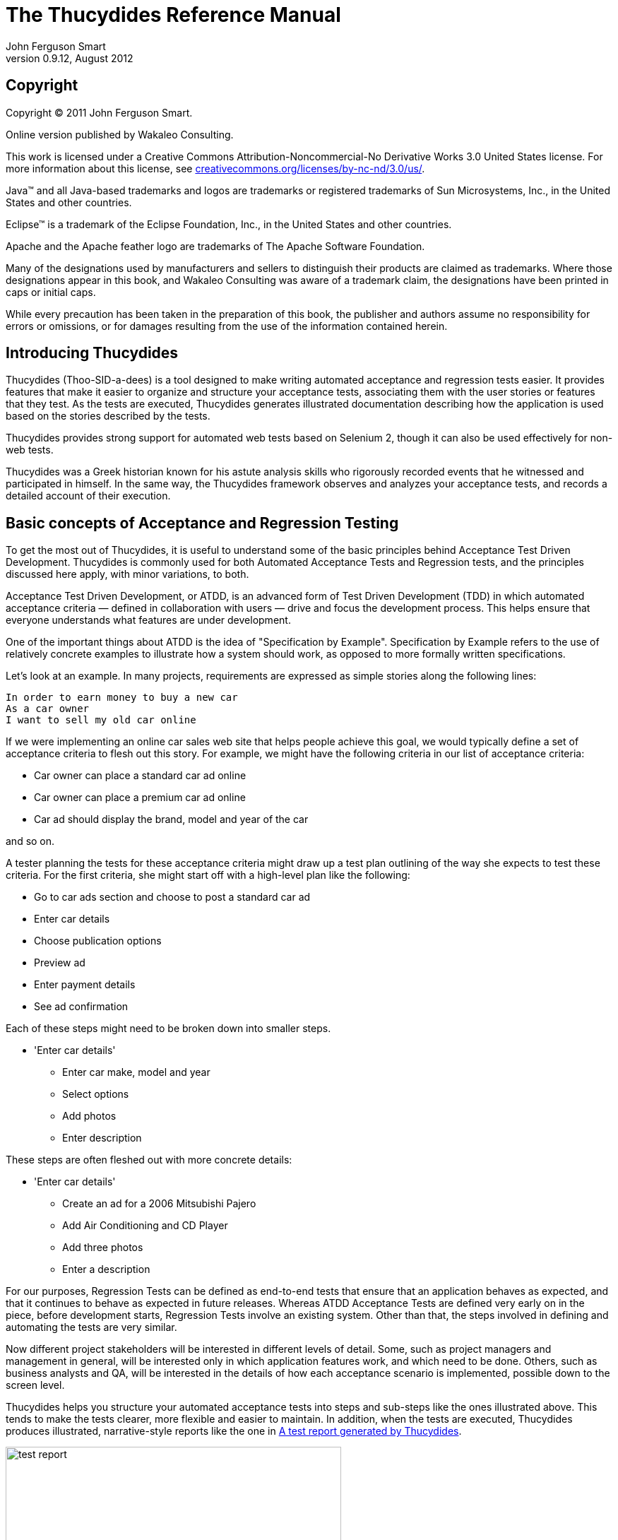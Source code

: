 = The Thucydides Reference Manual
John Ferguson Smart
v0.9.12, August 2012

:author: John Ferguson Smart
:data-uri:
:doctype: book
:toc:         
:lang: en
:encoding: iso-8859-1

[[preface-copyright]]
[preface]
== Copyright

Copyright © 2011 John Ferguson Smart.

Online version published by Wakaleo Consulting.

This work is licensed under a Creative Commons
Attribution-Noncommercial-No Derivative Works 3.0 United States
license. For more information about this license, see
http://creativecommons.org/licenses/by-nc-nd/3.0/us/[creativecommons.org/licenses/by-nc-nd/3.0/us/].

Java™ and all Java-based trademarks and logos are trademarks or
registered trademarks of Sun Microsystems, Inc., in the United States
and other countries.

Eclipse™ is a trademark of the Eclipse Foundation, Inc., in the United
States and other countries.

Apache and the Apache feather logo are trademarks of The Apache
Software Foundation.
  
Many of the designations used by manufacturers and sellers to
distinguish their products are claimed as trademarks. Where those
designations appear in this book, and Wakaleo Consulting was
aware of a trademark claim, the designations have been printed in caps
or initial caps.

While every precaution has been taken in the preparation of this book,
the publisher and authors assume no responsibility for errors or
omissions, or for damages resulting from the use of the information
contained herein.

[[introduction]]
== Introducing Thucydides

Thucydides (Thoo-SID-a-dees) is a tool designed to make writing automated acceptance and regression tests easier. It provides features that make it easier to organize and structure your acceptance tests, associating them with the user stories or features that they test. As the tests are executed, Thucydides generates illustrated documentation describing how the application is used based on the stories described by the tests. 

Thucydides provides strong support for automated web tests based on Selenium 2, though it can also be used effectively for non-web tests.
          
Thucydides was a Greek historian known for his astute analysis skills who rigorously recorded events that he witnessed and participated in himself. In the same way, the Thucydides framework observes and analyzes your acceptance tests, and records a detailed account of their execution.
                
[[basic-concepts]]
== Basic concepts of Acceptance and Regression Testing

To get the most out of Thucydides, it is useful to understand some of the basic principles behind Acceptance Test Driven Development. Thucydides is commonly used for both Automated Acceptance Tests and Regression tests, and the principles discussed here apply, with minor variations, to both.

Acceptance Test Driven Development, or ATDD, is an advanced form of Test Driven Development (TDD) in which automated acceptance criteria — defined in collaboration with users — drive and focus the development process. This helps ensure that everyone understands what features are under development. 

One of the important things about ATDD is the idea of "Specification by Example". Specification by Example refers to the use of relatively concrete examples to illustrate how a system should work, as opposed to more formally written specifications. 
 
Let's look at an example. In many projects, requirements are expressed as simple stories along the following lines:
      
...................................
In order to earn money to buy a new car
As a car owner              
I want to sell my old car online
...................................

If we were implementing an online car sales web site that helps people achieve this goal, we would typically define a set of acceptance criteria to flesh out this story. For example, we might have the following criteria in our list of acceptance criteria: 

- Car owner can place a standard car ad online                 
- Car owner can place a premium car ad online                 
- Car ad should display the brand, model and year of the car

and so on. 
 
A tester planning the tests for these acceptance criteria might draw up a test plan outlining of the way she expects to test these criteria. For the first criteria, she might start off with a high-level plan like the following:
                                     
	* Go to car ads section and choose to post a standard car ad
	* Enter car details
	* Choose publication options
	* Preview ad             
	* Enter payment details
	* See ad confirmation	 

Each of these steps might need to be broken down into smaller steps.

	* 'Enter car details'     
		** Enter car make, model and year 
		** Select options
		** Add photos
		** Enter description

These steps are often fleshed out with more concrete details:

	* 'Enter car details'     
		** Create an ad for a 2006 Mitsubishi Pajero 
		** Add Air Conditioning and CD Player 
		** Add three photos
		** Enter a description  
		          
For our purposes, Regression Tests can be defined as end-to-end tests that ensure that an application behaves as expected, and that it continues to behave as expected in future releases. Whereas ATDD Acceptance Tests are defined very early on in the piece, before development starts, Regression Tests involve an existing system. Other than that, the steps involved in defining and automating the tests are very similar.

Now different project stakeholders will be interested in different levels of detail. Some, such as project managers and management in general, will be interested only in which application features work, and which need to be done. Others, such as business analysts and QA, will be interested in the details of how each acceptance scenario is implemented, possible down to the screen level. 

Thucydides helps you structure your automated acceptance tests into steps and sub-steps like the ones illustrated above. This tends to make the tests clearer, more flexible and easier to maintain.  In addition, when the tests are executed, Thucydides produces illustrated, narrative-style reports like the one in <<fig-test-report>>. 

[[fig-test-report]]
.A test report generated by Thucydides
image::figs/test-report.png[scaledwidth="80%", width=475]

When it comes to implementing the tests themselves, Thucydides also provides many features that make it easier,  faster and cleaner to write clear, maintainable tests. This is particularly true for automated web tests using Selenium 2, but Thucydides also caters for non-web tests as well. Thucydides currently works well with JUnit and easyb - integration with other BDD frameworks is in progress.

== Getting started with Thucydides

=== Creating a new Thucydides project

The easiest way to start a new Thucydides project is to use the Maven archetype. Three archetypes are currently available: one for using Thucydides with JUnit, another if you also want to write your acceptance tests (or a part of them) using http://www.easyb.org/[easyb], and finally one more to help you write acceptance tests in jBehave. In this section, we will create a new Thucydides project using the Thucydides archetype, and go through the essential features of this project.

From the command line, you can run *mvn archetype:generate* and then select the *net.thucydides.thucydides-easyb-archetype* archetype from the proposed list of archetypes. Or you can use your favorite IDE to generate a new Maven project using an archetype.
                           
--------------------------
$ mvn archetype:generate
...
Define value for property 'groupId': : com.mycompany
Define value for property 'artifactId': : webtests
Define value for property 'version':  1.0-SNAPSHOT: :
Define value for property 'package':  com.mycompany: :
Confirm properties configuration:
groupId: com.mycompany
artifactId: webtests
version: 1.0-SNAPSHOT
package: com.mycompany
 Y: :
[INFO] ------------------------------------------------------------------------
[INFO] BUILD SUCCESS
[INFO] ------------------------------------------------------------------------
[INFO] Total time: 2:33.290s
[INFO] Finished at: Fri Oct 28 07:20:41 NZDT 2011
[INFO] Final Memory: 7M/81M
[INFO] ------------------------------------------------------------------------
--------------------------

This will create a simple Thucydides project, complete with a Page Object, a Step library and two test cases, one using JUnit, and one using easyb. The actual tests run against the online dictionary at Wiktionary.org. Before going any further, take the project for a spin. First, however, you will need to add the +net.thucydides.maven.plugins+ to your plugin groups in your +settings.xml+ file:


---------------------------
<settings>
   <pluginGroups>
       <pluginGroup>net.thucydides.maven.plugins</pluginGroup>
       ...
      </pluginGroups>
  ...
</settings>
---------------------------

This will let you invoke the Maven *thucydides* plugin from the command line in the short-hand form shown here. Now go into the generated project directory, run the tests and generate the reports:

---------------------------
$ mvn test thucydides:aggregate
---------------------------

This should run some web tests and generate a report in +target/site/thucydides+ directory (open the +index.html+ file).

If you drill down into the individual test reports, you will see an illustrated narrative for each test similar to the one shown in <<fig-test-report>>

Now for the details. the project directory structure is shown here:

--------------------------
+ src
   + main
      + java
         + com.mycompany.pages
            - HomePage.java   

   + test
      + java
         + com.mycompany.pages
            + requirements
               - Application.java
            + steps
               - EndUserSteps.java
            - LookupADefinitionStoryTest.java 

      + stories
         + com.mycompany
            - LookupADefinition.story
--------------------------

This project is designed to provide a starting point for your Thucydides acceptance tests, and to illustrate some of the basic features. The tests come in two flavors: 'easyb' and 'JUnit'. easyb is a Groovy-based BDD (Behaviour Driven Development) library which works well for this kind of test. The sample easyb story can be found in the +LookupADefinition.story+ file, and looks something like this:


--------------------------
using "thucydides"

thucydides.uses_default_base_url "http://en.wiktionary.org/wiki/Wiktionary:Main_Page"
thucydides.uses_steps_from EndUserSteps
thucydides.tests_story SearchByKeyword

scenario "Looking up the definition of 'apple'", {
    given "the user is on the Wikionary home page", {
        end_user.is_the_home_page()
    }
    when "the end user looks up the definition of the word 'apple'", {
        end_user.looks_for "apple"
    }
    then "they should see the definition of 'apple", {
       end_user.should_see_definition_containing_words "A common, round fruit"
    }
}
--------------------------

A cursory glance at this story will show that it relates a user looking up the definition of the word 'apple'. However only the “what” is expressed at this level – the details are hidden inside the test steps and, further down, inside page objects.

If you prefer pure Java tests, the JUnit equivalent can be found in the +LookupADefinitionStoryTest.java+ file:


--------------------------
@Story(Application.Search.SearchByKeyword.class)
@RunWith(ThucydidesRunner.class)
public class LookupADefinitionStoryTest {

    @Managed(uniqueSession = true)
    public WebDriver webdriver;

    @ManagedPages(defaultUrl = "http://en.wiktionary.org/wiki/Wiktionary:Main_Page")
    public Pages pages;

    @Steps
    public EndUserSteps endUser;

    @Issue("#WIKI-1")
    @Test
    public void looking_up_the_definition_of_apple_should_display_the_corresponding_article() {
        endUser.is_the_home_page();
		endUser.looks_for("apple");
        endUser.should_see_definition_containing_words("A common, round fruit");

    }
}
--------------------------

As you can see, this is a little more technical but still very high level.

The step libraries contain the implementation of each of the steps used in the high-level tests. For complex tests, these steps can in turn call other steps. The step library used in this example can be found in +EndUserSteps.java+:


--------------------------
public class EndUserSteps extends ScenarioSteps {

	public EndUserSteps(Pages pages) {
		super(pages);
	}

    @Step
    public void searches_by_keyword(String keyword) {
        enters(keyword);
        performs_search();
    }

	@Step
	public void enters(String keyword) {
        onHomePage().enter_keywords(keyword);
	}

    @Step
    public void performs_search() {
        onHomePage().starts_search();
    }

    private HomePage onHomePage() {
        return getPages().currentPageAt(HomePage.class);
    }

    @Step
	public void should_see_article_with_title(String title) {
        assertThat(onHomePage().getTitle(), is(title));
	}

    @Step
    public void is_on_the_wikipedia_home_page() {
        onHomePage().open();
    }
}   
--------------------------

Page Objects are a way of encapsulating the implementation details about a particular page. Selenium 2 has particularly good support for page objects, and Thucydides leverages this. The sample page object can be found in the HomePage.java class:


--------------------------
@DefaultUrl("http://en.wiktionary.org/wiki/Wiktionary:Main_Page")
public class SearchPage extends PageObject {

    @FindBy(name="search")
	private WebElement searchInput;
	
	@FindBy(name="go")
	private WebElement searchButton;
	
	public SearchPage(WebDriver driver) {
		super(driver);
	}

	public void enter_keywords(String keyword) {
		searchInput.sendKeys(keyword);
	}

    public void starts_search() {
        searchButton.click();
    }

    public List<String> getDefinitions() {
        WebElement definitionList = getDriver().findElement(By.tagName("ol"));
        List<WebElement> results = definitionList.findElements(By.tagName("li"));
        return convert(results, new ExtractDefinition());
    }

    class ExtractDefinition implements Converter<WebElement, String> {
        public String convert(WebElement from) {
            return from.getText();
        }
    }
}
--------------------------

The final piece in the puzzle is the +Application.java+ class, which is a way of representing the structure of your requirements in Java form, so that your easyb and JUnit tests can be mapped back to the requirements they are testing:


--------------------------
	public class Application {
	    @Feature
	    public class Search {
	        public class SearchByKeyword {}
	        public class SearchByAnimalRelatedKeyword {}
	        public class SearchByFoodRelatedKeyword {}
	        public class SearchByMultipleKeywords {}
	        public class SearchForQuote{}
	    }

	    @Feature
	    public class Backend {
	        public class ProcessSales {}
	        public class ProcessSubscriptions {}
	    }

	    @Feature
	    public class Contribute {
	        public class AddNewArticle {}
	        public class EditExistingArticle {}
	    }
	}
--------------------------

This is what enables Thucydides to generate the aggregate reports about features and stories.

In the following sections, we will look at different aspects of writing automated tests with Thucydides in more detail.

=== Setting custom web driver capabilities
You can set custom web driver capabilities by passing a semi-colon separated list of capabilities in the property +thucydides.driver.capabilities+. For example,

--------------------------
"build:build-1234; max-duration:300; single-window:true; tags:[tag1,tag2,tag3]"
--------------------------
 
== Writing Acceptance Tests with Thucydides  

In this section, we look at the things you need to know to write your acceptance or regression tests using Thucydides in more detail. We will also outline a general approach to writing your web-based acceptance tests that has worked well for us in the past.

. Define and organize the requirements or user stories you need to test
. Write high level pending tests for the acceptance criteria  
. Choose a test to implement, and break it into a small (typically between 3 and 7) high-level steps
. Implement these steps, either by breaking them down into other steps, or by accessing Page Objects. 
. Implement any new Page Object methods that you have discovered.
           
[NOTE]
=====================================================================
These steps should not been seen as a linear or waterfall-style approach. Indeed, the process is usually quite incremental, with requirements being added to the +Application+ class as they are required, and pending tests being used to defined tests before they are fleshed out. 
=====================================================================

=== Organizing your requirements 
 
To get the most out of automated tests in Thucydides, you need to tell Thucydides which features of your application you are testing in each test. While this step is optional, it is highly recommended.

The current version of Thucydides uses a simple, three-level organization to structure acceptance tests into more manageable chunks. At the highest level, an application is broken into 'features', which is a high-level functionality or group of related functions. A feature contains a number of 'stories' (corresponding to user stories, use cases, and so on). Each story is validated by a number of examples, or acceptance criteria, which are automated in the form of web tests (sometimes called scenarios). Each test, in turn, is implemented using a number of steps.

Of course this structure and these terms are merely a convenience to allow a higher-level vision of your acceptance tests. However, this sort of three-level abstraction seems to be fairly common.

In the current version of Thucydides, you define this structure within the test code, as (very light-weight) Java classes footnote:[Future versions of Thucydides will support other ways of defining your user requirements.]. This makes it easier to refactor and rename user stories and features within the tests, and gives a central point of reference in the test suite illustrating what features are being tested. A simple example is shown here. The Application class is simply a convenient way of placing the features and user stories in the one file. Features are marked with the @Feature annotation. User stories are declared as inner classes nested inside a @Feature class.


--------------------------
public class Application {

    @Feature
    public class ManageCompanies {
        public class AddNewCompany {}
        public class DeleteCompany {}
        public class ListCompanies {}
    }

    @Feature
    public class ManageCategories {
        public class AddNewCategory {}
        public class ListCategories {}
        public class DeleteCategory {}
    }

    @Feature
    public class ManageTags {
        public class DisplayTagCloud {}
    }

    @Feature
    public class ManageJobs {}

    @Feature
    public class BrowseJobs {
        public class UserLookForJobs {}
        public class UserBrowsesJobTabs {}
    }
} 
--------------------------

== Defining high-level tests

There are two approaches to automated acceptance criteria or regression tests with Thucydides. Both involve implementing the tests as a sequence of very high-level steps, and then fleshing out those steps by drilling down into the details, until you get to the Page Objects. The difference involves the language used to implement the high-level tests. Tools like easyb are more focused on communication with non-developers, and allow high level tests to be expressed more easily in business terms. On the other hand, developers often find it more comfortable to work directly with JUnit, so if communication with non-technical stakeholders is not a high priority, this might be a preferred option.

In the current version of Thucydides, you can write your tests using easyb (for a more BDD-style approach) or in JUnit using Java or another JVM language (Groovy is a popular choice). Other BDD tools will be supported in future versions. We will discuss both here, but you can use whatever you and your team are more comfortable with.

=== Defining high-level tests in easyb  

Easyb (http://easyb.org) is a Groovy-based BDD tool. It makes it easy to write light-weight stories and scenarios using the classic BDD-style "given-when-then" structure, and then to implement them in Groovy. The Thucydides easyb plugin is designed to make it easy to write Thucydides tests using easyb.      
                     
==== Writing a pending easyb story

In easyb, you write tests (referred to as "scenarios") that, when using Thucydides, correspond to automated acceptance criteria. Tests are grouped into "stories" - each story has it's own file.

Scenarios are first written as "pending". These are just high-level outlines, describing a set of acceptance criteria for a particular story in a "given-when-then" structure.  

When the tests are executed, pending scenarios are skipped. However they appear in the reports, so that you know what features still need to be implemented. An example of how pending scenarios appear in a Thucydides report can be seen in <<fig-story-results-pending>>.

[[fig-story-results-pending]]
.Pending tests are shown with the 'calendar' icon
image::figs/story-results-pending.png[scaledwidth="80%", width=475]

Here is an example of a pending easyb story using Thucydides:
  

----------------------
using "thucydides"

import net.thucydides.demos.jobboard.requirements.Application.ManageCategories.AddNewCategory

thucydides.tests_story AddNewCategory

scenario "The administrator adds a new category to the system",
{
        given "a new category needs to be added to the system"
        when "the administrator adds a new category"
        then "the system should confirm that the category has been created"
        and "the new category should be visible to job seekers"
}

scenario "The administrator adds a category with an existing code to the system",
{
        given "the administrator is on the categories list page"
        when "the user adds a new category with an existing code"
        then "an error message should be displayed"
}  
----------------------

Let's examine this story piece-by-piece. First, you need to declare that you are using Thucydides. You do this by using the easyb using keyword:


----------------------
using "thucydides"
----------------------

This will, among other things, inject the +thucydides+ object into your story context so that you can configure Thucydides to run your story correctly.

Next, you need to tell Thucydides what story you are testing. You do this by referencing one of the story classes you defined earlier. That's what we are doing here:


----------------------
import net.thucydides.demos.jobboard.requirements.Application.ManageCategories.AddNewCategory

thucydides.tests_story AddNewCategory
----------------------

The rest of the easyb story is just a set of regular easyb pending scenarios. For the moment, there is no implementation, so they will appear as "pending" in the reports:


----------------------
scenario "The administrator adds a new category to the system",
{
        given "a new category needs to be added to the system"
        when "the administrator adds a new category"
        then "the system should confirm that the category has been created"
        and "the new category should be visible to job seekers"
}

scenario "The administrator adds a category with an existing code to the system",
{
        given "the administrator is on the categories list page"
        when "the user adds a new category with an existing code"
        then "an error message should be displayed"
}
----------------------

You typically declare many pending stories, preferably in collaboration with the product owner or BAs, at the start of an iteration. This lets you get a good picture of what stories need to be implemented in a given iteration, and also an idea of the relative complexity of each story.

==== Implementing the easyb stories 
 
The next step is to implement your stories. Let's look at an implemented version of the first of these scenarios:


----------------------
using "thucydides"

import net.thucydides.demos.jobboard.requirements.Application.ManageCategories.AddNewCategory
import net.thucydides.demos.jobboard.steps.AdministratorSteps
import net.thucydides.demos.jobboard.steps.JobSeekerSteps

thucydides.uses_default_base_url "http://localhost:9000" 
thucydides.uses_steps_from AdministratorSteps
thucydides.uses_steps_from JobSeekerSteps
thucydides.tests_story AddNewCategory

def cleanup_database() {
    administrator.deletes_category("Scala Developers");
}

scenario "The administrator adds a new category to the system",
{
    given "a new category needs to be added to the system", 
    {
      administrator.logs_in_to_admin_page_if_first_time()
      administrator.opens_categories_list()
    }
    when "the administrator adds a new category", 
    {
       administrator.selects_add_category()
       administrator.adds_new_category("Scala Developers","SCALA")
    }
    then "the system should confirm that the category has been created", 
    {
        administrator.should_see_confirmation_message "The Category has been created"
    }
    and "the new category should be visible to job seekers", 
    {
        job_seeker.opens_jobs_page()
        job_seeker.should_see_job_category "Scala Developers" 
    }
}
----------------------

Again, let's break this down. In the first section, we import the classes we need to use:


----------------------
using "thucydides"

import net.thucydides.demos.jobboard.requirements.Application.ManageCategories.AddNewCategory
import net.thucydides.demos.jobboard.steps.AdministratorSteps
import net.thucydides.demos.jobboard.steps.JobSeekerSteps
----------------------

Next, we declare the default base URL to be used for the tests. Like the equivalent annotation in the JUnit tests, this is used for tests executed from within the IDE, or if no base URL is defined on the command line using the +webdriver.base.url+ parameter.


---------------------
thucydides.uses_default_base_url "http://localhost:9000"
---------------------

We also need to declare the test step libraries we will be using. We do this using thucydides.uses_steps_from. This will inject an instance variable into the easyb context for each declared step library. If the step library class name ends in 'Steps' (e.g. JobSeekerSteps), the name of the variable will be the class name less the 'Steps' suffix, converted to lower case and underscores (e.g. "job_seeker"). We will learn more about implementing test step libraries further on. 


---------------------
thucydides.uses_steps_from AdministratorSteps
thucydides.uses_steps_from JobSeekerSteps
thucydides.tests_story AddNewCategory
---------------------

Finally we implement the scenario. Notice, that since this is Groovy, we can declare fixture methods to help set up and tear down the test environment as required:


---------------------
def cleanup_database() {
    administrator.deletes_category("Scala Developers");
}
---------------------

The implementation usually just invokes step methods, as illustrated here:


---------------------
scenario "The administrator adds a new category to the system",
{
    given "a new category needs to be added to the system",
    {
      administrator.logs_in_to_admin_page_if_first_time()
      administrator.opens_categories_list()
    }
    when "the administrator adds a new category",
    {
       administrator.selects_add_category()
       administrator.adds_new_category("Scala Developers","SCALA")
    }
    then "the system should confirm that the category has been created",
    {
        administrator.should_see_confirmation_message "The Category has been created"
    }
    and "the new category should be visible to job seekers",
    {
        job_seeker.opens_jobs_page()
        job_seeker.should_see_job_category "Scala Developers"
        cleanup_database()
    }
}   
---------------------

=== Defining high-level tests in JUnit
 
Thucydides integrates smoothly with ordinary JUnit 4 tests, using the ThucydidesRunner test runner and a few other specialized annotations. This is one of the easiest ways to start out with Thucydides, and is very well suited for regression testing, where communication and clarification with the various stakeholders is less of a requirement. 

Here is an example of a Thucydides JUnit web test:


-------------------
@RunWith(ThucydidesRunner.class)
@Story(UserLookForJobs.class)
public class LookForJobsStory {

    @Managed
    public WebDriver webdriver;

    @ManagedPages(defaultUrl = "http://localhost:9000")
    public Pages pages;

    @Steps
    public JobSeekerSteps job_seeker;

    @Test
    public void user_looks_for_jobs_by_key_word() {
        job_seeker.opens_jobs_page();
        job_seeker.searches_for_jobs_using("Java");
        job_seeker.should_see_message("No jobs found.");
    }

    @Test
    public void when_no_matching_job_found_should_display_error_message() {
        job_seeker.opens_jobs_page();
        job_seeker.searches_for_jobs_using("unknownJobCriteria");
        job_seeker.should_see_message("No jobs found.");
    }

    @Pending @Test
    public void tags_should_be_displayed_to_help_the_user_find_jobs() {}

    @Pending @Test
    public void the_user_can_list_all_of_the_jobs_for_a_given_tag() {}

    @Pending @Test
    public void the_user_can_see_the_total_number_of_jobs_on_offer() {}

}
-------------------

Let's examine this section-by-section. The class starts with the @RunWith annotation, to indicate that this is a Thucydides test. We also use the @Story annotation to indicate which user story (defined as nested classes of the the @Feature classes above) is being tested. This is used to generate the aggregate reports.


-------------------
@RunWith(ThucydidesRunner.class)
@Story(UserLookForJobs.class)
public class LookForJobsStory {
    ...
-------------------

Next, come two essential annotations for any web tests. First of all, your test case needs a public +Webdriver+ field, annotated with the +@Managed+ annotation. This enables Thucydides to take care of opening and closing a WebDriver driver for you, and lets Thucydides use this driver in the pages and test steps when the tests are executed:


-------------------
    @Managed
    public WebDriver webdriver;    
-------------------

The second essential field is an instance of the +Pages+ class, annotated with the +@ManagedPages+ annotation. This is essentially a page factory, that Thucydides uses to provide you with instantiated page objects. The +defaultUrl+ attribute lets you define a URL to use when your pages open, if no other base URL has been defined. This is useful for IDE testing:


-------------------
    @ManagedPages(defaultUrl = "http://localhost:9000")
    public Pages pages;
-------------------
  
Note that these two annotations are only required for web tests. If your Thucydides test does not use web tests, you can safely leave them out.

For high-level acceptance or regression tests, it is a good habit to define the high-level test as a sequence of high-level steps. It will make your tests more readable and easier to maintain if you delegate the implementation details of your test (the "how") to reusable "step" methods. We will discuss how to define these step methods later. However, the minimum you need to do is to define the class where the steps will be defined, using the +@Steps+ annotation. This annotation tells Thucydides to listen to method calls on this object, and (for web tests) to inject the WebDriver instance and the page factory into the Steps class so that they can be used in the step methods.  


-------------------
    @Steps
    public JobSeekerSteps job_seeker;
-------------------

==== Pending tests

Tests that contain no steps are considered to be pending. Alternatively, you can force a step to be skipped (and marked as pending) by using the +@Pending+ annotation or the +@Ignore+ annotation. Note that the semantics are slightly different: +@Ignore+ indicates that you are temporarily suspending execution of a test, whereas +@Pending+ means that the test has been specified but not yet implemented. So both these tests will be pending:


-------------------
@Test
public void administrator_adds_an_existing_company_to_the_system() {}

@Pending @Test
public void administrator_adds_a_company_with_an_existing_code_to_the_system() {
    steps.login_to_admin_page();
    steps.open_companies_list();
    steps.select_add_company();
    // More to come        
}
-------------------

A test is also considered pending if any of the steps used in that test are pending. For a step to be pending, it needs to be annotated with the +@Pending+ annotation.

==== Running tests in a single browser session 

Normally, Thucydides opens a new browser session for each test. This helps ensure that each test is isolated and independent. However, sometimes it is useful to be able to run tests in a single browser session, in particular for performance reasons on read-only screens. You can do this by using the 'uniqueSession' attribute in the @Managed annotation, as shown below. In this case, the browser will open at the start of the test case, and not close until all of the tests have been executed.
 

----------------
@RunWith(ThucydidesRunner.class)
public class OpenStaticDemoPageSample {

    @Managed(uniqueSession=true)
    public WebDriver webdriver;

    @ManagedPages(defaultUrl = "classpath:static-site/index.html")
    public Pages pages;

    @Steps
    public DemoSiteSteps steps;

    @Test
    @Title("The user opens the index page")
    public void the_user_opens_the_page() {
        steps.should_display("A visible title");
    }    

    @Test
    @Title("The user selects a value")
    public void the_user_selects_a_value() {
        steps.enter_values("Label 2", true);
        steps.should_have_selected_value("2");
    }

    @Test
    @Title("The user enters different values.")
    public void the_user_opens_another_page() {
        steps.enter_values("Label 3", true);
        steps.do_something();
        steps.should_have_selected_value("3");
    }
}
----------------

If you do not need WebDriver support in your test, you can skip the +@Managed+ and +@Pages+ annotations, e.g. 


----------------
@RunWith(ThucydidesRunner.class)
@Story(Application.Backend.ProcessSales.class)
public class WorkWithBackendTest {

    @Steps
    public BackendSteps backend;

    @Test
    public void when_processing_a_sale_transation() {
        backend.accepts_a_sale_transaction();
        backend.should_the_update_mainframe();
    }
}
----------------             

=== Adding tags to test cases

You can add arbitrary tags to your tests both in junit and easyb. Tags provide context to tests. A tag has two parts - a +type+ and a +name+. Thucydides reports categorize tests based on the specified tag types. 

Tag types are arbitrary and you can add as many types as you wish. By default, a +story+ tag type is automatically added to each test. An example of tags on Thucydides reports is given in <<fig-tags-in-reports>>

[[fig-tags-in-report]]
.Tag types appear on top. Each tag type displays the tag names.
image::figs/tags-in-reports.png[scaledwidth="80%", width=800]

==== Adding tags to junit tests

Tags are added to junit tests using +@WithTag+ annotation. The following will add a tag of type +epic+ with name "Audit".

[source,java]
----------------
@WithTag(type="epic", name="Audit")
----------------

If no type is defined, the default tag type is assumed to be +feature+. In other words, the following two tags are equivalent.

[source,java]
----------------
@WithTag(type="feature", name="Definition-lookup")
----------------

[source,java]
----------------
@WithTag(name="Definition-lookup")
----------------

+@WithTag+ has an alternative, more concise syntax using a colon (:) to separate the tag type and name. For example,

[source,java]
----------------
@WithTag("epic:Audit")
----------------

or,

[source,java]
----------------
@WithTag("feature:Definition-lookup")
----------------

Multiple tags can be added using +@WithTags+ annotation or it's shorter cousin - +@WithTagValuesOf+. For example,

[source,java]
----------------
@WithTags (
        {
                @WithTag(name="lookups", type="feature"),
                @WithTag(name="release-2", type="release")

        }
)
----------------

Using +@WithTagValuesOf+, the above can be written more succinctly as: 

[source,java]
----------------
@WithTagValuesOf({"lookups", "release:release-2"})
----------------

==== Adding tags to easyb tests

Tags can be easily added to easyb stories in the form of +thucydides.tests.<type>+ to the stories. For example,

[source,java]
----------------
thucydides.tests.feature "history reports"
thucydides.tests.epic "reporting"
thucydides.tests.epic "audit"
thucydides.tests.priority "high"
----------------



=== Running Thucydides in different browsers

Thucydides supports all browser-based WebDriver drivers, i.e. Firefox, Internet Explorer and Chrome, as well as HTMLUnit. By default, it will use Firefox. However, you can override this option using the +webdriver.driver+ system property. To set this from the command line, you could do the following:

-------------------
$ mvn test -Dwebdriver.driver=iexplorer
-------------------

If you are not using Firefox by default, it is also useful to define this variable as a property in your Maven pom.xml file, e.g.


-------------------
<properties>
    <webdriver.driver>iexplorer</webdriver.driver>
</properties> 
-------------------

For this to work with JUnit, however, you need to pass the webdriver.driver property to JUnit. JUnit runs in a separate JVM, and will not see the system properties defined in the Maven build. To get around this, you need to pass them into JUnit explicitly using the systemPropertyVariables configuration option, e.g.


-------------------
        <plugin>
            <groupId>org.apache.maven.plugins</groupId>
            <artifactId>maven-surefire-plugin</artifactId>
            <version>2.7.1</version>
            <configuration>
                <systemPropertyVariables>
                    <webdriver.driver>${webdriver.driver}</webdriver.driver>
                </systemPropertyVariables>
            </configuration>
        </plugin> 
-------------------

==== Chrome switches

Thucydides supports +chrome.switches+ system property to define options for the Chrome driver. This lets you set useful chrome options such as +"--homepage=about:blank" or "--no-first-run"+. You can provide any number of options, separated by commas, e.g.:

-------------------
$mvn verify -Dchrome.switches="homepage=about:blank,--no-first-run"
-------------------


=== Forcing the use of a particular driver in a test case or test

The +@Managed+ annotation also lets you specify what driver you want to use for a particular test case, via the +driver+ attribute. Current supported values are “firefox”, “iexplorer”, “chrome” and “htmlunit”. The +driver+ attribute lets you override the system-level default driver for specific requirements. For example, the following test case will run in Chrome, regardless of the +webdriver.driver+ system property value used:
 

-----------------
@RunWith(ThucydidesRunner.class)
@Story(Application.Search.SearchByKeyword.class)
public class SearchByFoodKeywordStoryTest {

    @Managed(uniqueSession = true, driver="chrome")
    public WebDriver webdriver;

    @ManagedPages(defaultUrl = "http://www.google.co.nz")
    public Pages pages;

    @Steps
    public EndUserSteps endUser;

    @Test
    public void searching_by_keyword_pears_should_display_the_corresponding_article() {
        endUser.is_the_google_home_page();
	    endUser.enters("pears");
        endUser.starts_search();
	    endUser.should_see_article_with_title_containing("Pear");
    }

    @Test
    @WithDriver("firefox")
    public void searching_by_keyword_pineapples_should_display_the_corresponding_article() {
        endUser.is_the_google_home_page();
	    endUser.enters("pineapples");
        endUser.starts_search();
        endUser.should_see_article_with_title_containing("Pineapple");
    }
}         
-----------------

In *easyb*, you can use the +uses_driver+ directive, as shown here:


----------------------
using "thucydides"
...
thucydides.uses_default_base_url "http://localhost:9000" 
thucydides.uses_driver chrome

...

scenario "The administrator adds a new category to the system",
{
    given "a new category needs to be added to the system", 
    {
      administrator.logs_in_to_admin_page_if_first_time()
      administrator.opens_categories_list()
    }
    when "the administrator adds a new category", 
    {
       administrator.selects_add_category()
       administrator.adds_new_category("Scala Developers","SCALA")
    }
    then "the system should confirm that the category has been created", 
    {
        administrator.should_see_confirmation_message "The Category has been created"
    }
    and "the new category should be visible to job seekers", 
    {
        job_seeker.opens_jobs_page()
        job_seeker.should_see_job_category "Scala Developers" 
    }
}
----------------------

In JUnit, you can also use the +@WithDriver+ annotation to specify a driver for an individual test. This will override both the system-level driver and the +@Managed+ annotation’s driver attribute, if provided. For example, the following test will always run in Firefox:


------------------
	@Test
	@WithDriver("firefox")
	public void searching_by_keyword_pineapples_should_display_the_corresponding_article() {
	    endUser.is_the_google_home_page();
	    endUser.enters("pineapples");
	    endUser.starts_search();
	    endUser.should_see_article_with_title_containing("Pineapple");
	}
------------------    
             
== Writing Acceptance Tests with JBehave

Thucydides is an open source library designed to make it easier to define, implement and report on automated acceptance criteria. Until now, Thucydides tests have been implemented using JUnit or easyb. However the most recent version of Thucydides, version 0.9.x, now lets you write your acceptance criteria using the popular JBehave framework. 

=== JBehave and Thucydides

JBehave is an open source BDD framework originally written by Dan North, the inventor of BDD. It is strongly integrated into the JVM world, and widely used by Java development teams wanting to implement BDD practices in their projects.

In JBehave, you write automate your acceptance criteria by writing test stories and scenarios using the familiar BDD "given-when-then" notation, as shown in the following example:

---------------------------------------------------------------------
Scenario: Searching by keyword and category

Given Sally wants to buy some antique stamps for her son
When she looks for ads in the 'Antiques' category containing 'stamps'
Then she should obtain a list of ads related to 'stamps' from the 'Antiques' category
---------------------------------------------------------------------

Scenarios like this go in `.story` files: a story file is designed to contain all the scenarios (acceptence criteria) of a given user story. A story file can also have a narrative section at the top, which gives some background and context about the story being tested:

------------------
In order to find the items I am interested in faster
As a buyer
I want to be able to list all the ads with a particular keyword in the description or title.

Scenario: Searching by keyword and category

Given Sally wants to buy some antique stamps for her son
When she looks for ads in the 'Antiques' category containing 'stamps'
Then she should obtain a list of ads related to 'stamps' from the 'Antiques' category

Scenario: Searching by keyword and location

Given Sally wants to buy a puppy for her son
When she looks for ads in the Pets & Animals category containing puppy in New South Wales
Then she should obtain a list of Pets & Animals ads containing the word puppy 
  from advertisers in New South Wales
------------------

You usually implement a JBehave story using classes and methods written in Java, Groovy or Scala. You implement the story steps using annotated methods to represent the steps in the text scenarios, as shown in the following example:

---------------------------------------------------------------------
public class SearchSteps {
    @Given("Sally wants to buy a $gift for her son")
    public void sally_wants_to_buy_a_gift(String gift) {
        // test code
    }
    
    @When("When she looks for ads in the $category category containing $keyword in $region") 
    public void looking_for_an_ad(String category, String keyword, String region){
        // more test code
    }      
} 
---------------------------------------------------------------------

=== Working with JBehave and Thucydides

Thucydides and JBehave work well together. Thucydides uses simple conventions to make it easier to get started writing and implementing JBehave stories, and reports on both JBehave and Thucydides steps, which can be seamlessly combined in the same class, or placed in separate classes, depending on your preferences.

To get started, you will need to add the Thucydides JBehave plugin to your project. In Maven, just add the following dependencies to your pom.xml file:

---------------------------------------------------------------------
<dependency>
    <groupId>net.thucydides</groupId>
    <artifactId>thucydides-core</artifactId>
    <version>0.9.2</version>
</dependency>
<dependency>
    <groupId>net.thucydides</groupId>
    <artifactId>thucydides-jbehave-plugin</artifactId>
    <version>0.9.0</version>
</dependency>
---------------------------------------------------------------------

New versions come out regularly, so be sure to check the Maven Central repository (http://search.maven.org) to know the latest version numbers for each dependency. 

=== Setting up your project and organizing your directory structure

JBehave is a highly flexible tool. The downside of this is that, out of the box, JBehave requires quite a bit of bootstrap code to get started. Thucydides tries to simplify this process by using a convention-over-configuration approach, which significantly reduces the amount of work needed to get started with your acceptance tests. In fact, you can get away with as little as an empty JUnit test case and a sensibly-organized directory structure for your JBehave stories.

==== The JUnit test runner

The JBehave tests are run via a JUnit runner. This makes it easier to run the tests both from within an IDE or as part of the build process. All you need to do is to extend the ThucydidesJUnitStories, as shown here:

---------------------------------------------------------------------
package net.thucydides.showcase.jbehave;

import net.thucydides.jbehave.ThucydidesJUnitStories;

public class JBehaveTestCase extends ThucydidesJUnitStories {
    public JBehaveTestCase() {} 
}
---------------------------------------------------------------------

When you run this test, Thucydides will run any JBehave stories that it finds in the default directory location. By convention, it will look for a `stories` folder on your classpath, so `src/test/resources/stories' is a good place to put your story files.

==== Organizing your requirements

Placing all of your JBehave stories in one directory does not scale well; it is generally better to organize them in a directory structure that groups them in some logical way. In addition, if you structure your requirements well, Thucydides will be able to provide much more meaningful reporting on the test results.

By default, Thucydides supports a simple directory-based convention for organizing your requirements. The standard structure uses three levels: capabilities, features and stories. A story is represented by a JBehave .story file so two directory levels underneath the `stories` directory will do the trick. An example of this structure is shown below:

----------------------  
+ src
  + test
    + resources
      + stories
        + grow_potatoes                     [a capability]
          + grow_organic_potatoes           [a feature]
            - plant_organic_potatoes.story  [a story]
            - dig_up_organic_potatoes.story [another story]
          + grow_sweet_potatoes             [another feature]
          ...
----------------------  

If you prefer another hierarchy, you can use the `thucydides.capability.types` system property to override the default convention. For example. if you prefer to organize your requirements in a hierachy consisting of epics, theme and stories, you could set the `thucydides.capability.types` property to 'epic,theme' (the story level is represented by the .story file).

When you start a project, you will typically have a good idea of the capabilities you intent to implement, and probably some of the main features. If you simply store your .story files in the right directory structure, the Thucydides reports will reflect these requirements, even if no tests have yet been specified for them. This is an excellent way to keep track of project progress. At the start of an iteration, the reports will show all of the requirements to be implemented, even those with no tests defined or implemented yet. As the iteration progresses, more and more acceptance criteria will be implemented, until acceptance criteria have been defined and implemented for all of the requirements that need to be developed.

[[jbehave-project-structure]]
.A Thucyides project using JBehave can organize the stories in an appropriate directory structure
image::figs/jbehave-initial-project.png[scaledwidth="80%", width=475]

An optional but useful feature of the JBehave story format is the narrative section that can be placed at the start of a story to help provide some more context about that story and the scenarios it contains. This narrative will appear in the Thucydides reports, to help give product owners, testers and other team members more information about the background and motivations behind each story. For example, if you are working on an online classifieds website, you might want users to be able to search ads using keywords. You could describe this functionality with a textual description like this one:

---------------------
Story: Search for ads by keyword
In order to find the items I am interested in faster
As a buyer
I want to be able to list all the ads with a particular keyword 
in the description or title.
---------------------

However to make the reports more useful still, it is a good idea to document not only the stories, but to also do the same for your higher level requirements. In Thucydides, you can do this by placing a text file called `narrative.txt` in each of the requirements directories you want to document (see below). These files follow the JBehave/Cucumber convention for writing narratives, with an optional title on the first line, followed by a narrative section started by the keyword `Narrative:`. For example, for a search feature for an online classifieds web site, you might have a description along the following lines: 

---------------------
Search for online ads

Narrative:
In order to increase sales of advertised articles
As a seller
I want potential buyers to be able to display only the ads for 
articles that they might be interested in purchasing.
---------------------

When you run these stories (without having implemented any actual tests), you will get a report containing lots of pending tests, but more interestingly, a list of the requirements that need to be implemented, even if there are no tests or stories associated with them yet. This makes it easier to plan an iteration: you will initially have a set of requirements with only a few tests, but as the iteration moves forward, you will typically see the requirements fill out with pending and passing acceptance criteria as work progresses. 

[[jbehave-requirements-report]]
.You can see the requirements that you need to implement n the requirements report
image::figs/jbehave-requirements-report.png[scaledwidth="80%", width=475]

==== Customizing the requirements module

You can also easily extend the Thucydides requirements support so that it fits in to your own system. This is a two-step process. First, you need to write an implementation of the `RequirementsTagProvider` interface.

-------------------
package com.acme.tests

public class MyRequirementsTagProvider implements RequirementsTagProvider {
    @Override
    public List<Requirement> getRequirements() {
        // Return the full list of available requirements from your system
    }

    @Override
    public Optional<Requirement> getParentRequirementOf(TestOutcome testOutcome) {
        // Return the requirement, if any, associated with a particular test result
    }

    @Override
    public Set<TestTag> getTagsFor(TestOutcome testOutcome) {
        // Return all the requirements, and other tags, associated with a particular test result
    }
}
-------------------

Next, create a text file in your `src/main/resources/META-INF/serices` directory called `net.thucydides.core.statistics.service.TagProvider`, and put the fullly qualified name of your RequirementsTagProvider implementation.

==== Story meta-data

You can use the JBehave Meta tag to provide additional information to Thucydides about the test. The @driver annotation lets you specify what WebDriver driver to use, eg.

----------------------
Meta:
@driver htmlunit

Scenario: A scenario that uses selenium

Given I am on the test page
When I enter the first name <firstname>
And I enter the last name <lastname>
Then I should see <firstname> and <lastname> in the names fields
And I should be using HtmlUnit

Examples:
|firstname|lastname|
|Joe      | Blow|
|John     | Doe   |
-----------------

You can also use the @issue annotation to link scenarios with issues, as illustrated here:

-----------------
Meta:
@issue MYPROJ-1, MYPROJ-2

Scenario: A scenario that works
Meta:
@issues MYPROJ-3,MYPROJ-4
@issue MYPROJ-5

Given I have an implemented JBehave scenario
And the scenario works
When I run the scenario
Then I should get a successful result
-----------------

You can also attribute tags to the story as a whole, or to individual scenarios:

------------------
Meta:
@tag capability:a capability

Scenario: A scenario that works
Meta:
@tags domain:a domain, iteration: iteration 1

Given I have an implemented JBehave scenario
And the scenario works
When I run the scenario
Then I should get a successful result
------------------

==== Implementing the tests

If you want your tests to actually do anything, you will also need classes in which you place your JBehave step implementations. If you place these in any package at or below the package of your main JUnit test, JBehave will find them with no extra configuration. 

Thucydides makes no distinction between the JBehave-style @Given, @When and @Then annotations, and the Thucydides-style @Step annotations: both will appear in the test reports. However you need to start with the  @Given, @When and @Then-annotated methods so that JBehave can find the correct methods to call for your stories. A method annotated with @Given, @When or @Then can call Thucydides @Step methods, or call page objects directly (though the extra level of abstraction provided by the @Step methods tends to make the tests more reusable and maintainable on larger projects).

A typical example is shown below. In this implementation of one of the scenarios we saw above, the high-level steps are defined using methods annotated with the JBehave @Given, @When and @Then annotations. These methods, in turn, use steps that are implemented in the BuyerSteps class, which contains a set of Thucydides @Step methods. The advantage of using this two-leveled approach is that it helps maintain a degree of separation between the definition of what is being done in a test, and how it is being implemented. This tends to make the tests easier to understand and easier to maintain.

----------------------
public class SearchScenarioSteps {
    @Steps
    BuyerSteps buyer;

    @Given("Sally wants to buy a $present for her son")
    public void buyingAPresent(String present) {
        buyer.opens_home_page();
    }

    @When("she looks for ads in the $category category containing $keyword in $region")
    public void adSearchByCategoryAndKeywordInARegion(String category,String keyword,String region){
        buyer.chooses_region(region);
        buyer.chooses_category_and_keywords(category, keyword);
        buyer.performs_search();
    }

    @Then("she should obtain a list of $category ads containing the word $keyword from advertisers in $region")
    public void resultsForACategoryAndKeywordInARegion(String category,String keyword,String region){
        buyer.should_only_see_results_with_titles_containing(keyword);
        buyer.should_only_see_results_from_region(region);
        buyer.should_only_see_results_in_category(category);
    }
}
---------------

The Thucydides steps can be found in the BuyserSteps class. This class in turn uses Page Objects to interact with the actual web application, as illustrated here:

--------------
public class BuyerSteps extends ScenarioSteps {

    HomePage homePage;
    SearchResultsPage searchResultsPage;

    public BuyerSteps(Pages pages) {
        super(pages);
        homePage = getPages().get(HomePage.class);
        searchResultsPage = getPages().get(SearchResultsPage.class);
    }

    @Step
    public void opens_home_page() {
        homePage.open();
    }

    @Step
    public void chooses_region(String region) {
        homePage.chooseRegion(region);
    }

    @Step
    public void chooses_category_and_keywords(String category, String keywords) {
        homePage.chooseCategoryFromDropdown(category);
        homePage.enterKeywords(keywords);
    }

    @Step
    public void performs_search() {
        homePage.performSearch();
    }

    @Step
    public void should_only_see_results_with_titles_containing(String title) {
        searchResultsPage.allTitlesShouldContain(title);
    }
    ...
}
--------------

The Page Objects are similar to those you would find in any Thucydides project, as well as most WebDriver projects. An example is listed below:

--------------
@DefaultUrl("http://www.newsclassifieds.com.au")
public class HomePage extends PageObject {

    @CacheLookup
    @FindBy(name="adFilter.searchTerm")
    WebElement searchTerm;

    @CacheLookup
    @FindBy(css=".keywords button")
    WebElement search;

    public HomePage(WebDriver driver) {
        super(driver);
    }

    public void chooseRegion(String region) {
        findBy("#location-select .arrow").then().click();
        waitFor(500).milliseconds();
        findBy("//ul[@class='dropdown-menu']//a[.='" + region + "']").then().click();
    }

    public void chooseCategoryFromDropdown(String category) {
        getDriver().navigate().refresh();
        findBy("#category-select").then(".arrow").then().click();
        findBy("//span[@id='category-select']//a[contains(.,'" + category + "')]").then().click();
    }

    public void enterKeywords(String keywords) {
        element(searchTerm).type(keywords);
    }

    public void performSearch() {
        element(search).click();
    }
}
--------------

When these tests are executed, the JBehave steps combine with the Thucydides steps to create a narrative report of the test results:

[[thucydides-test-report]]
.You can see the requirements that you need to implement in the requirements report
image::figs/thucydides-test-report.png[scaledwidth="80%", width=475]

=== JBehave Maven Archetype

A jBehave archetype is availble to help you jumpstart a new project. As usual, you can run mvn archetype:generate from the command line and then select the net.thucydides.thucydides-jbehave-archetype archetype from the proposed list of archetypes. Or you can use your favorite IDE to generate a new Maven project using an archetype.

This archetype creates a project directory structure similar to the one shown here:

--------------
+ main
    + java
       + SampleJBehave
           + pages
               - DictionaryPage.java
           + steps
               - EndUserSteps.java
+ test
    + java
       + SampleJBehave
           + jbehave
               - AcceptanceTestSuite.java
               - DefinitionSteps.java
    + resources
        + SampleJBehave
            + stories
                + consult_dictionary
                    - LookupADefinition.story
--------------

=== Running all tests in a single browser window

All web tests can be run in a single browser window using either by setting the thucydides.use.unique.browser system property or programmatically using runThucydides().inASingleSession() inside the junit runner.

---------------------------------------------------------------------
package net.thucydides.showcase.jbehave;

import net.thucydides.jbehave.ThucydidesJUnitStories;

public class JBehaveTestCase extends ThucydidesJUnitStories {
    public JBehaveTestCase() {
      runThucydides().inASingleSession();
    } 
}
---------------------------------------------------------------------

== Implementing Step Libraries       

Once you have defined the steps you need to describe your high level tests, you need to implement these steps. In an automated web test, test steps represent the level of abstraction between your Page Objects (which are designed in terms of actions that you perform on a given page) and higher-level stories (sequences of more business-focused actions that illustrate how a given user story has been implemented). Steps can contain other steps, and are included in the Thucydides reports. Whenever a step is executed, a screenshot is stored and displayed in the report.

=== Creating Step Libraries

Test steps are regular java methods, annotated with the +@Step+ annotation. You organize steps and step groups in step libraries. A step library is just a normal Java class. If you are running web tests, your step library should either have a +Pages+ member variable, or (more simply) extend the +ScenarioSteps+ class, e.g.


-------------------
public class JobSeekerSteps extends ScenarioSteps {
    public JobSeekerSteps(Pages pages) {
        super(pages);
    }


    @Step
    public void opens_jobs_page() {
        FindAJobPage page = getPages().get(FindAJobPage.class);
        page.open();
    }

    @Step
    public void searches_for_jobs_using(String keywords) {
        FindAJobPage page = getPages().get(FindAJobPage.class);
        page.look_for_jobs_with_keywords(keywords);

    }
} 
-------------------

Note that step methods can take parameters. The parameters that are passed into a step method will be recorded and reported in the Thucydides reports, making this an excellent technique to make your tests more maintainable and more modular. 

Steps can also call other steps, which is very useful for more complicated test scenarios. The result is the sort of nested structure you can see in <<fig-test-report>>.

== Defining Page Objects   
  
If you are working with WebDriver web tests, you will be familiar with the concept of Page Objects. Page Objects are a way of isolating the implementation details of a web page inside a class, exposing only business-focused methods related to that page. They are an excellent way of making your web tests more maintainable.

In Thucydides, page objects can be just ordinary WebDriver page objects, on the condition that they have a constructor that accepts a WebDriver parameter. However, the Thucydides +PageObject+ class provides a number of utility methods that make page objects more convenient to work with, so a Thucydides Page Object generally extends this class.
  
Here is a simple example:


---------------------
@DefaultUrl("http://localhost:9000/somepage")
public class FindAJobPage extends PageObject {

    WebElement keywords;
    WebElement searchButton;

    public FindAJobPage(WebDriver driver) {
        super(driver);
    }

    public void look_for_jobs_with_keywords(String values) {
        typeInto(keywords, values);
        searchButton.click();
    }

    public List<String> getJobTabs() {
        List<WebElement> tabs = getDriver().findElements(By.xpath("//div[@id='tabs']//a"));
        return extract(tabs, on(WebElement.class).getText());
    }
}
---------------------

The +typeInto+ method is a shorthand that simply clears a field and enters the specified text. If you prefer a more fluent-API style, you can also do something like this:


---------------------
@DefaultUrl("http://localhost:9000/somepage") 
public class FindAJobPage extends PageObject {
	WebElement keywordsField;
	WebElement searchButton;

	public FindAJobPage(WebDriver driver) {
	    super(driver);
	}

	public void look_for_jobs_with_keywords(String values) {
	    **enter(values).into(keywordsField);**
	    searchButton.click();
	}

	public List<String> getJobTabs() {
	    List<WebElement> tabs = getDriver().findElements(By.xpath("//div[@id='tabs']//a"));
	    return extract(tabs, on(WebElement.class).getText());
	}
}
---------------------

You can use an even more fluent style of expressing the implementation steps by using  methods like +find+, +findBy+  and +then+. 

For example, you can use webdriver "By" finders with element name, id, css selector or xpath selector as follows:


---------------------
page.find(By.name("demo")).then(By.name("specialField")).getValue();

page.find(By.cssSelector(".foo")).getValue();

page.find(By.xpath("//th")).getValue();
---------------------

You can also use +findBy+ method and pass the css or xpath selector directly. For example,


---------------------
page.findBy("#demo").then("#specialField").getValue(); //css selectors

page.findBy("//div[@id='dataTable']").getValue(); //xpath selector
---------------------

=== Using pages in a step library
 
When you need to use a page object in one of your steps, you just ask for one from the Page factory, providing the class of the page object you need, e.g.


---------------------
FindAJobPage page = getPages().get(FindAJobPage.class);
---------------------

If you want to make sure you are on the right page, you can use the +currentPageAt()+ method. This will check the page class for any +@At+ annotations present in the Page Object class and, if present, check that the current URL corresponds to the URL pattern specified in the annotation. For example, when you invoke it using +currentPageAt()+, the following Page Object will check that the current URL is precisely http://www.apache.org.


---------------------
@At("http://www.apache.org")
public class ApacheHomePage extends PageObject {
    ...
}      
---------------------

The +@At+ annotation also supports wildcards and regular expressions. The following page object will match any Apache sub-domain:


---------------------
@At("http://.*.apache.org")
public class AnyApachePage extends PageObject {
    ...
}             
---------------------

More generally, however, you are more interested in what comes after the host name. You can use the special +#HOST+ token to match any server name. So the following Page Object will match both http://localhost:8080/app/action/login.form an http://staging.acme.com/app/action/login.form. It will also ignore parameters, so http://staging.acme.com/app/action/login.form?username=toto&password=oz will work fine too.


---------------------
@At(urls={"#HOST/app/action/login.form"})
public class LoginPage extends PageObject {
   ...
}     
---------------------

=== Opening the page

A page object is usually designed to work with a particular web page. When the +open()+ method is invoked, the browser will be opened to the default URL for the page.

The +@DefaultUrl+ annotation indicates the URL that this test should use when run in isolation (e.g. from within your IDE). Generally, however, the host part of the default URL will be overridden by the +webdriver.base.url+ property, as this allows you to set the base URL across the board for all of your tests, and so makes it easier to run your tests on different environments by simply changing this property value. For example, in the test class above, setting the +webdriver.base.url+ to 'https://staging.mycompany.com' would result in the page being opened at the URL of 'https://staging.mycompany.com/somepage'.

You can also define named URLs that can be used to open the web page, optionally with parameters. For example, in the following code, we define a URL called 'open.issue', that accepts a single parameter:


---------------------
@DefaultUrl("http://jira.mycompany.org")
@NamedUrls(
  {
    @NamedUrl(name = "open.issue", url = "http://jira.mycompany.org/issues/{1}")
  }
)
public class JiraIssuePage extends PageObject {
    ...
}
---------------------

You could then open this page to the http://jira.mycompany.org/issues/ISSUE-1 URL as shown here:


---------------------
page.open("open.issue", withParameters("ISSUE-1"));
---------------------

You could also dispense entirely with the base URL in the named URL definition, and rely on the default values:


---------------------
@DefaultUrl("http://jira.mycompany.org")
@NamedUrls(
  {
    @NamedUrl(name = "open.issue", url = "/issues/{1}")
  }
)
public class JiraIssuePage extends PageObject {
    ...
}                                         
---------------------

And naturally you can define more than one definition:


---------------------
@NamedUrls(
  {
          @NamedUrl(name = "open.issue", url = "/issues/{1}"),
          @NamedUrl(name = "close.issue", url = "/issues/close/{1}")
  }
)
---------------------

You should never try to implement the +open()+ method yourself. In fact, it is final. If you need your page to do something upon loading, such as waiting for a dynamic element to appear, you can use the @WhenPageOpens annotation. Methods in the PageObject with this annotation will be invoked (in an unspecified order) after the URL has been opened. In this example, the +open()+ method will not return until the dataSection web element is visible:


---------------------
@DefaultUrl("http://localhost:8080/client/list")
    public class ClientList extends PageObject {

     @FindBy(id="data-section");
     WebElement dataSection;
     ...

     @WhenPageOpens
     public void waitUntilTitleAppears() {
         element(dataSection).waitUntilVisible();
     }
}                    
---------------------

=== Working with web elements  

==== Checking whether elements are visible

The element method of the PageObject class provides a convenient fluent API for dealing with web elements, providing some commonly-used extra features that are not provided out-of-the-box by the WebDriver API. For example, you can check that an element is visible as shown here:


---------------------
public class FindAJobPage extends PageObject {

    WebElement searchButton;

    public boolean searchButtonIsVisible() {
        return element(searchButton).isVisible();
    }
    ...
}      
---------------------

If the button is not present on the screen, the test will wait for a short period in case it appears due to some Ajax magic. If you don't want the test to do this, you can use the faster version:


---------------------
public boolean searchButtonIsVisibleNow() {
    return element(searchButton).isCurrentlyVisible();
}
---------------------

You can turn this into an assert by using the +shouldBeVisible()+ method instead:


---------------------
public void checkThatSearchButtonIsVisible() {
    element(searchButton).shouldBeVisible();
}
---------------------

This method will through an assertion error if the search button is not visible to the end user.

If you are happy to expose the fact that your page has a search button to your step methods, you can make things even simpler by adding an accessor method that returns a WebElementFacade, as shown here:


---------------------
public WebElementFacade searchButton() {
    return element(searchButton);
}
---------------------

Then your steps will contain code like the following:


---------------------
	searchPage.searchButton().shouldBeVisible();
---------------------

==== Checking whether elements are enabled    

You can also check whether an element is enabled or not:


---------------------
element(searchButton).isEnabled() element(searchButton).shouldBeEnabled()
---------------------

There are also equivalent negative methods:


---------------------
element(searchButton).shouldNotBeVisible();
element(searchButton).shouldNotBeCurrentlyVisible();  
element(searchButton).shouldNotBeEnabled() 
---------------------

You can also check for elements that are present on the page but not visible, e.g:


---------------------
element(searchButton).isPresent();
element(searchButton).isNotPresent();
element(searchButton).shouldBePresent();
element(searchButton).shouldNotBePresent();          
---------------------
 
==== Manipulating select lists

There are also helper methods available for drop-down lists. Suppose you have the following dropdown on your page:


---------------------
<select id="color">
    <option value="red">Red</option>
    <option value="blue">Blue</option>
    <option value="green">Green</option>
</select>
---------------------

You could write a page object to manipulate this dropdown as shown here:


---------------------
public class FindAJobPage extends PageObject {

	@FindBy(id="color")
	WebElement colorDropdown;

	public selectDropdownValues() {
	    element(colorDropdown).selectByVisibleText("Blue");         
	    assertThat(element(colorDropdown).getSelectedVisibleTextValue(), is("Blue"));   

	    element(colorDropdown).selectByValue("blue");
	    assertThat(element(colorDropdown).getSelectedValue(), is("blue"));

	    page.element(colorDropdown).selectByIndex(2);
	    assertThat(element(colorDropdown).getSelectedValue(), is("green"));

	}
	...
}
---------------------

==== Determining focus

You can determine whether a given field has the focus as follows:


---------------------
element(firstName).hasFocus()
---------------------

You can also wait for elements to appear, disappear, or become enabled or disabled:


---------------------
element(button).waitUntilEnabled()
element(button).waitUntilDisabled()
---------------------

or


---------------------
element(field).waitUntilVisible()
element(button).waitUntilNotVisible()
---------------------

==== Using direct XPath and CSS selectors

Another way to access a web element is to use an XPath or CSS expression. You can use the +element+ method with an XPath expression to do this more simply. For example, imagine your web application needs to click on a list item containing a given post code. One way would be as shown here:


---------------------
WebElement selectedSuburb = getDriver().findElement(By.xpath("//li/a[contains(.,'" + postcode + "')]"));
selectedSuburb.click();                   
---------------------                     

However, a simpler option would be to do this:


----------------------
element(By.xpath("//li/a[contains(.,'" + postcode + "')]")).click();
----------------------

=== Working with Asynchronous Pages

Asynchronous pages are those whose fields or data is not all displayed when the page is loaded. Sometimes, you need to wait for certain elements to appear, or to disappear, before being able to proceed with your tests. Thucydides provides some handy methods in the PageObject base class to help with these scenarios. They are primarily designed to be used as part of your business methods in your page objects, though in the examples we will show them used as external calls on a PageObject instance for clarity.

==== Checking whether an element is visible

In WebDriver terms, there is a distinction between when an element is present on the screen (i.e. in the HTML source code), and when it is rendered (i.e. visible to the user). You may also need to check whether an element is visible on the screen. You can do this in two ways. Your first option is to use the isElementVisible method, which returns a boolean value based on whether the element is rendered (visible to the user) or not:


----------------------
assertThat(indexPage.isElementVisible(By.xpath("//h2[.='A visible title']")), is(true));
-----------------------

or 


----------------------
assertThat(indexPage.isElementVisible(By.xpath("//h2[.='An invisible title']")), is(false));
----------------------

Your second option is to actively assert that the element should be visible:


----------------------
indexPage.shouldBeVisible(By.xpath("//h2[.='An invisible title']");
----------------------

If the element does not appear immediately, you can wait for it to appear:


----------------------
indexPage.waitForRenderedElements(By.xpath("//h2[.='A title that is not immediately visible']"));
----------------------

An alternative to the above syntax is to use the more fluid +waitFor+ method which takes a css or xpath selector as argument:


---------------------
indexPage.waitFor("#popup"); //css selector

indexPage.waitFor("//h2[.='A title that is not immediately visible']"); //xpath selector
---------------------

If you just want to check if the element is present though not necessarily visible, you can use +waitForRenderedElementsToBePresent+ :


----------------------
indexPage.waitForRenderedElementsToBePresent(By.xpath("//h2[.='A title that is not immediately visible']"));
----------------------

or its more expressive flavour, +waitForPresenceOf+ which takes a css or xpath selector as argument.


---------------------
indexPage.waitForPresenceOf("#popup"); //css

indexPage.waitForPresenceOf("//h2[.='A title that is not immediately visible']"); //xpath
---------------------
  

You can also wait for an element to disappear by using +waitForRenderedElementsToDisappear+ or +waitForAbsenceOf+ :


----------------------
indexPage.waitForRenderedElementsToDisappear(By.xpath("//h2[.='A title that will soon disappear']"));

indexPage.waitForAbsenceOf("#popup");

indexPage.waitForAbsenceOf("//h2[.='A title that will soon disappear']");
----------------------



For simplicity, you can also use the +waitForTextToAppear+ and +waitForTextToDisappear+ methods:


----------------------
indexPage.waitForTextToDisappear("A visible bit of text");
----------------------

If several possible texts may appear, you can use +waitForAnyTextToAppear+ or +waitForAllTextToAppear+:


----------------------
indexPage.waitForAnyTextToAppear("this might appear","or this", "or even this");
---------------------

If you need to wait for one of several possible elements to appear, you can also use the +waitForAnyRenderedElementOf+ method:


----------------------
indexPage.waitForAnyRenderedElementOf(By.id("color"), By.id("taste"), By.id("sound"));
----------------------

=== Executing Javascript

There are times when you may find it useful to execute a little Javascript directly within the browser to get the job done. You can use the +evaluateJavascript()+ method of the +PageObject+ class to do this. For example, you might need to evaluate an expression and use the result in your tests. The following command will evaluate the document title and return it to the calling Java code:


---------------------
String result = (String) evaluateJavascript("return document.title");
---------------------

Alternatively, you may just want to execute a Javascript command locally in the browser. In the following code, for example, we set the focus to the 'firstname' input field:


---------------------
	evaluateJavascript("document.getElementById('firstname').focus()");           
---------------------

And, if you are familiar with JQuery, you can also invoke JQuery expressions:


---------------------
	evaluateJavascript("$('#firstname').focus()");           
---------------------

This is often a useful strategy if you need to trigger events such as mouse-overs that are not currently supported by the WebDriver API.

=== Uploading files

Uploading files is easy. Files to be uploaded can be either placed in a hard-coded location (bad) or stored on the classpath (better). Here is a simple example:


---------------------
public class NewCompanyPage extends PageObject {
    ...
    @FindBy(id="object_logo")
    WebElement logoField;

    public NewCompanyPage(WebDriver driver) {
        super(driver);
    }

    public void loadLogoFrom(String filename) {
        upload(filename).to(logoField);
    }
}
---------------------

=== Using Fluent Matcher expressions

When writing acceptance tests, you often find yourself expressing expectations about individual domain objects or collections of domain objects. For example, if you are testing a multi-criteria search feature, you will want to know that the application finds the records you expected. You might be able to do this in a very precise manner (for example, knowing exactly what field values you expect), or you might want to make your tests more flexible by expressing the ranges of values that would be acceptable. Thucydides provides a few features that make it easier to write acceptance tests for this sort of case.

In the rest of this section, we will study some examples based on tests for the Maven Central search site (see <<maven-search-report>>). This site lets you search the Maven repository for Maven artifacts, and view the details of a particular artifact.
     
[[maven-search-report]]
.The results page for the Maven Central search page
image::figs/maven-search-report.png[scaledwidth="80%", width=475]

We will use some imaginary regression tests for this site to illustrate how the Thucydides matchers can be used to write more expressive tests. The first scenario we will consider is simply searching for an artifact by name, and making sure that only artifacts matching this name appear in the results list. We might express this acceptance criteria informally in the following way:

 * Give that the developer is on the search page,
 * And the developer searches for artifacts called 'Thucydides'
 * Then the developer should see at least 16 Thucydides artifacts, each with a unique artifact Id

In JUnit, a Thucydides test for this scenario might look like the one:


--------------
...
import static net.thucydides.core.matchers.BeanMatchers.the_count;
import static net.thucydides.core.matchers.BeanMatchers.each;
import static net.thucydides.core.matchers.BeanMatchers.the;
import static org.hamcrest.Matchers.greaterThanOrEqualTo;
import static org.hamcrest.Matchers.is;
import static org.hamcrest.Matchers.startsWith;

@RunWith(ThucydidesRunner.class)
public class WhenSearchingForArtifacts {

    @Managed
    WebDriver driver;

    @ManagedPages(defaultUrl = "http://search.maven.org")
    public Pages pages;

    @Steps
    public DeveloperSteps developer;

    @Test
    public void should_find_the_right_number_of_artifacts() {
        developer.opens_the_search_page();
        developer.searches_for("Thucydides");
        developer.should_see_artifacts_where(the("GroupId", startsWith("net.thucydides")),
                                             each("ArtifactId").isDifferent(),
                                             the_count(is(greaterThanOrEqualTo(16))));

    }
}
--------------

Let's see how the test in this class is implemented. The +should_find_the_right_number_of_artifacts()+ test could be expressed as follows:

 . When we open the search page

 . And we search for artifacts containing the word 'Thucydides'

 . Then we should see a list of artifacts where each Group ID starts with "net.thucydides", each Artifact ID is unique, and that there are at least 16 such entries displayed.

The implementation of these steps is illustrated here: 


-----------
...
import static net.thucydides.core.matchers.BeanMatcherAsserts.shouldMatch;

public class DeveloperSteps extends ScenarioSteps {

    public DeveloperSteps(Pages pages) {
        super(pages);
    }

    @Step
    public void opens_the_search_page() {
        onSearchPage().open();
    }

    @Step
    public void searches_for(String search_terms) {
        onSearchPage().enter_search_terms(search_terms);
        onSearchPage().starts_search();
    }

    @Step
    public void should_see_artifacts_where(BeanMatcher... matchers) {
        shouldMatch(onSearchResultsPage().getSearchResults(), matchers);
    }

    private SearchPage onSearchPage() {
        return getPages().get(SearchPage.class);
    }

    private SearchResultsPage onSearchResultsPage() {
        return getPages().get(SearchResultsPage.class);
    }
}
-----------

The first two steps are implemented by relatively simple methods. However the third step is more interesting. Let's look at it more closely:


-----------
    @Step
    public void should_see_artifacts_where(BeanMatcher... matchers) {
        shouldMatch(onSearchResultsPage().getSearchResults(), matchers);
    }
-----------

Here, we are passing an arbitrary number of expressions into the method. These expressions actually 'matchers', instances of the BeanMatcher class. Not that you usually have to worry about that level of detail - you create these matcher expressions using a set of static methods provided in the BeanMatchers class. So you typically would pass fairly readable expressions like +the("GroupId", startsWith("net.thucydides"))+ or +each("ArtifactId").isDifferent()+.

The +shouldMatch()+ method from the BeanMatcherAsserts class takes either a single Java object, or a collection of Java objects, and checks that at least some of the objects match the constraints specified by the matchers. In the context of web testing, these objects are typically POJOs provided by the Page Object to represent the domain object or objects displayed on a screen.

There are a number of different matcher expressions to choose from. The most commonly used matcher just checks the value of a field in an object. For example, suppose you are using the domain object shown here:


-----------
     public class Person {
        private final String firstName;
        private final String lastName;

        Person(String firstName, String lastName) {
            this.firstName = firstName;
            this.lastName = lastName;
        }

        public String getFirstName() {...}

        public String getLastName() {...}
    }
-----------

You could write a test to ensure that a list of Persons contained at least one person named "Bill" by using the "the" static method, as shown here:


-----------
    List<Person> persons = Arrays.asList(new Person("Bill", "Oddie"), new Person("Tim", "Brooke-Taylor"));
 
    shouldMatch(persons, the("firstName", is("Bill"))
-----------

The second parameter in the the() method is a Hamcrest matcher, which gives you a great deal of flexibility with your expressions. For example, you could also write the following:


-----------
    List<Person> persons = Arrays.asList(new Person("Bill", "Oddie"), new Person("Tim", "Brooke-Taylor"));
 
    shouldMatch(persons, the("firstName", is(not("Tim"))));
    shouldMatch(persons, the("firstName", startsWith("B")));
-----------

You can also pass in multiple conditions:


-----------
    List<Person> persons = Arrays.asList(new Person("Bill", "Oddie"), new Person("Tim", "Brooke-Taylor"));
 
    shouldMatch(persons, the("firstName", is("Bill"), the("lastName", is("Oddie"));
-----------

Thucydides also provides the DateMatchers class, which lets you apply Hamcrest matches to standard java Dates and +JodaTime+ DateTimes. The following code samples illustrate how these might be used:


-----------
    DateTime january1st2010 = new DateTime(2010,01,01,12,0).toDate();
    DateTime may31st2010 = new DateTime(2010,05,31,12,0).toDate();

    the("purchaseDate", isBefore(january1st2010))  
    the("purchaseDate", isAfter(january1st2010))
    the("purchaseDate", isSameAs(january1st2010))
    the("purchaseDate", isBetween(january1st2010, may31st2010))
-----------

You sometimes also need to check constraints that apply to all of the elements under consideration. The simplest of these is to check that all of the field values for a particular field are unique. You can do this using the +each()+ method:


-----------
    shouldMatch(persons, each("lastName").isDifferent())
-----------

You can also check that the number of matching elements corresponds to what you are expecting. For example, to check that there is only one person who's first name is Bill, you could do this:


-----------
     shouldMatch(persons, the("firstName", is("Bill"), the_count(is(1)));
-----------

You can also check the minimum and maximum values using the max() and min() methods. For example, if the Person class had a +getAge()+ method, we could ensure that every person is over 21 and under 65 by doing the following:


-----------
     shouldMatch(persons, min("age", greaterThanOrEqualTo(21)), 
                          max("age", lessThanOrEqualTo(65)));
-----------

These methods work with normal Java objects, but also with Maps. So the following code will also work:


-----------
    Map<String, String> person = new HashMap<String, String>();
    person.put("firstName", "Bill");
    person.put("lastName", "Oddie");

    List<Map<String,String>> persons = Arrays.asList(person);
    shouldMatch(persons, the("firstName", is("Bill"))
-----------

The other nice thing about this approach is that the matchers play nicely with the Thucydides reports. So when you use the BeanMatcher class as a parameter in your test steps, the conditions expressed in the step will be displayed in the test report, as shown in <<fig-maven-search-report>>.
      
[[fig-maven-search-report]]
.Conditional expressions are displayed in the test reports
image::figs/maven-search-report.png[scaledwidth="80%", width=475]

There are two common usage patterns when building Page Objects and steps that use this sort of matcher. The first is to write a Page Object method that returns the list of domain objects (for example, Persons) displayed on the table. For example, the getSearchResults() method used in the should_see_artifacts_where() step could be implemented as follows:


-------------
    public List<Artifact> getSearchResults() {
        List<WebElement> rows = resultTable.findElements(By.xpath(".//tr[td]"));
        List<Artifact> artifacts = new ArrayList<Artifact>();
        for (WebElement row : rows) {
            List<WebElement> cells = row.findElements(By.tagName("td"));
            artifacts.add(new Artifact(cells.get(0).getText(),
                                       cells.get(1).getText(), 
                                       cells.get(2).getText()));
            
        }
        return artifacts;
    }
-------------

The second is to access the HTML table contents directly, without explicitly modelling the data contained in the table. This approach is faster and more effective if you don't expect to reuse the domain object in other pages. We will see how to do this next.

==== Working with HTML Tables

Since HTML tables are still widely used to represent sets of data on web applications, Thucydides comes the HtmlTable class, which provides a number of useful methods that make it easier to write Page Objects that contain tables. For example, the rowsFrom method returns the contents of an HTML table as a list of Maps, where each map contains the cell values for a row indexed by the corresponding heading, as shown here:
 

-------------
...
import static net.thucydides.core.pages.components.HtmlTable.rowsFrom;

public class SearchResultsPage extends PageObject {

    WebElement resultTable;

    public SearchResultsPage(WebDriver driver) {
        super(driver);
    }

    public List<Map<String, String>> getSearchResults() {
        return rowsFrom(resultTable);
    }

}
-------------

This saves a lot of typing - our +getSearchResults()+ method now looks like this:


---------
    public List<Map<String, String>> getSearchResults() {
        return rowsFrom(resultTable);
    }
---------

And since the Thucydides matchers work with both Java objects and Maps, the matcher expressions will be very similar. The only difference is that the Maps returned are indexed by the text values contained in the table headings, rather than by java-friendly property names.

You can also read tables without headers (i.e., <th> elements) by specifying your own headings using the +withColumns+ method. For example:


---------
    List<Map<Object, String>> tableRows =
                    HtmlTable.withColumns("First Name","Last Name", "Favorite Colour")
                             .readRowsFrom(page.table_with_no_headings);
---------


You can also use the HtmlTable class to select particular rows within a table to work with. For example, another test scenario for the Maven Search page involves clicking on an artifact and displaying the details for that artifact. The test for this might look something like this:


-------------
    @Test
    public void clicking_on_artifact_should_display_details_page() {
        developer.opens_the_search_page();
        developer.searches_for("Thucydides");
        developer.open_artifact_where(the("ArtifactId", is("thucydides")),
                                      the("GroupId", is("net.thucydides")));

        developer.should_see_artifact_details_where(the("artifactId", is("thucydides")),
                                                    the("groupId", is("net.thucydides")));
    }
-------------

Now the open_artifact_where() method needs to click on a particular row in the table. This step looks like this:


-------------
    @Step
    public void open_artifact_where(BeanMatcher... matchers) {
        onSearchResultsPage().clickOnFirstRowMatching(matchers);
    }
-------------

So we are effectively delegating to the Page Object, who does the real work. The corresponding Page Object method looks like this:


-------------
import static net.thucydides.core.pages.components.HtmlTable.filterRows;
...
    public void clickOnFirstRowMatching(BeanMatcher... matchers) {
        List<WebElement> matchingRows = filterRows(resultTable, matchers);
        WebElement targetRow = matchingRows.get(0);
        WebElement detailsLink = targetRow.findElement(By.xpath(".//a[contains(@href,'artifactdetails')]"));
        detailsLink.click();
    }   
-------------

The interesting part here is the first line of the method, where we use the filterRows() method. This method will return a list of WebElements that match the matchers you have passed in. This method makes it fairly easy to select the rows you are interested in for special treatment.
    
=== Running several steps using the same page object    

Sometimes, querying the browser can be expensive. For example, if you are testing tables with large numbers of web elements (e.g. a web element for each cell), performance can be slow, and memory usage high. Normally, Thucydides will requery the page (and create a new Page Object) each time you call +Pages.get()+ or +Pages.currentPageAt()+. If you are certain that the page will not change (i.e., that you are only performing read-only operations on the page), you can use the onSamePage() method of the ScenarioSteps class to ensure that subsequent calls to +Pages.get()+ or +Pages.currentPageAt()+ will return the same page object:


------------------
@RunWith(ThucydidesRunner.class)
public class WhenDisplayingTableContents {

    @Managed
    public WebDriver webdriver;

    @ManagedPages(defaultUrl = "http://my.web.site/index.html")
    public Pages pages;

    @Steps
    public DemoSiteSteps steps;                   

    @Test
    public void the_user_opens_another_page() {
        steps.navigate_to_page_with_a_large_table();       
        steps.onSamePage(DemoSiteSteps.class).check_row(1);
        steps.onSamePage(DemoSiteSteps.class).check_row(2);
        steps.onSamePage(DemoSiteSteps.class).check_row(3);
    }
}
---------------------

== Spring Integration

If you are running your acceptance tests against an embedded web server (for example, using Jetty), it can occasionally be useful to access the service layers directly for fixture or infrastructure-related code. For example, you may have a scenario where a user action must, as a side effect, record an audit log in a table in the database. To keep your test focused and simple, you may want to call the service layer directly to check the audit logs, rather than logging on as an administrator and navigating to the audit logs screen.

Spring provides excellent support for integration tests, via the SpringJUnit4ClassRunner test runner. Unfortunately, if you are using Thucydides, this is not an option, as a test cannot have two runners at the same time. Fortunately, however, there is a solution! To inject dependencies using a Spring configuration file, you just need to include the Thucydides SpringIntegration rule in your test class. You instantiate this variable as shown here:


--------------------
@Rule
public SpringIntegration springIntegration = new SpringIntegration();
--------------------

Then you use the +@ContextConfiguration+ annotation to define the configuration file or files to use. The you can inject dependencies as you would with an ordinary Spring integration test, using the usual Spring annotations such as @Autowired or +@Resource+. For example, suppose we are using the following Spring configuration file, called ‘config.xml’:


--------------------
<beans>
    <bean id="widgetService" class="net.thucydides.junit.spring.WidgetService">
        <property name="name"><value>Widgets</value></property>
        <property name="quota"><value>1</value></property>
    </bean>
    <bean id="gizmoService" class="net.thucydides.junit.spring.GizmoService">
        <property name="name"><value>Gizmos</value></property>
        <property name="widgetService"><ref bean="widgetService" /></property>
    </bean>
</beans>
--------------------

We can use this configuration file to inject dependencies as shown here:


--------------------
@RunWith(ThucydidesRunner.class)
@ContextConfiguration(locations = "/config.xml")
public class WhenInjectingSpringDependencies {

    @Managed
    WebDriver driver;

    @ManagedPages(defaultUrl = "http://www.google.com")
    public Pages pages;

    @Rule
    public SpringIntegration springIntegration = new SpringIntegration();

    @Autowired
    public GizmoService gizmoService;

    @Test
    public void shouldInstanciateGizmoService() {
        assertThat(gizmoService, is(not(nullValue())));
    }

    @Test
    public void shouldInstanciateNestedServices() {
        assertThat(gizmoService.getWidgetService(), is(not(nullValue())));
    }
}
--------------------

Other context-related annotations such as +@DirtiesContext+ will also work as they would in a traditional Spring Integration test. Spring will create a new ApplicationContext for each test, but it will use a single ApplicationContext for all of the methods in your test. If one of your tests modifies an object in the ApplicationContext, you may want to tell Spring so that it can reset the context for the next test. You do this using the +@DirtiesContext+ annotation. In the following test case, for example, the tests will fail without the +@DirtiesContext+ annotation:


--------------------
@RunWith(ThucydidesRunner.class)
@ContextConfiguration(locations = "/spring/config.xml")
public class WhenWorkingWithDirtyContexts {

    @Managed
    WebDriver driver;

    @ManagedPages(defaultUrl = "http://www.google.com")
    public Pages pages;

    @Rule
    public SpringIntegration springIntegration = new SpringIntegration();

    @Autowired
    public GizmoService gizmoService;

    @Test
    @DirtiesContext
    public void shouldNotBeAffectedByTheOtherTest() {
        assertThat(gizmoService.getName(), is("Gizmos"));
        gizmoService.setName("New Gizmos");
    }

    @Test
    @DirtiesContext
    public void shouldNotBeAffectedByTheOtherTestEither() {
        assertThat(gizmoService.getName(), is("Gizmos"));
        gizmoService.setName("New Gizmos");
    }

}
--------------------

== Thucydides Reporting

To generate the full Thucydides reports, run mvn thucydides:aggregate. For this to work, you need to add the right plugins group to your settings.xml file, as shown here:


--------------------
<settings>
 <pluginGroups>
   <pluginGroup>net.thucydides.maven.plugins</pluginGroup>
   ...
 </pluginGroups>
 ...
</settings>
--------------------

You can run this in the same command as your tests by setting the maven.test.failure.ignore property to true: if you don't do this, Maven will stop if any errors occur and not proceed to the report generation:


--------------------
$ mvn clean verify thucydides:aggregate -Dmaven.test.failure.ignore=true
--------------------

You can also integrate the Thucydides reports into the standard Maven reports. If you are using Maven 2, just add the Thucydides Maven plugin to the reporting section:


--------------------
<reporting>
    <plugins>  
        ...
        <plugin>
            <groupId>net.thucydides.maven.plugins</groupId>
            <artifactId>maven-thucydides-plugin</artifactId>
            <version>${thucydides.version}</version>
        </plugin>
    </plugins>
</reporting>
--------------------

If you are using Maven 3, you need to add the Maven Thucydides report to the maven-site-plugin configuration as shown here:


--------------------
<build>
    <plugins> 
        ...
        <plugin>
            <groupId>org.apache.maven.plugins</groupId>
            <artifactId>maven-site-plugin</artifactId>
            <version>3.0-beta-3</version>
            <configuration>
                <reportPlugins>   
                    ...
                    <plugin>
                        <groupId>net.thucydides.maven.plugins</groupId>
                        <artifactId>maven-thucydides-plugin</artifactId>
                        <version>${thucydides.version}</version>
                    </plugin>
                </reportPlugins>
            </configuration>
        </plugin>
    </plugins>
</build>
--------------------

To generate this report, run the mvn site command after running mvn verify, e.g.

--------------------
$ mvn clean verify site
--------------------

This will produce a summary report in the generated Maven site documentation, with links to the more detailed Thucydides reports:

[[fig-maven-report]]
.Thucydides test reports in the Maven site
image::figs/thucydides-maven-reports.png[scaledwidth="80%", width=475]


== Running Thucydides tests from the command line

You typically run Thucydides as part of the build process (either locally or on a CI server). In addition to the +webdriver.driver+ option discussed about, you can also pass a number of parameters in as system properties to customize the way the tests are run. The full list is shown here:

	* *webdriver.driver*: What browser do you want your tests to run in: firefox, chrome or iexplorer. Basic support for iPhone and Android drivers is also available.

	* *webdriver.base.url*: The default starting URL for the application, and base URL for relative paths.

	* *webdriver.timeouts.implicitlywait*: How long webdriver waits for elements to appear by default, in milliseconds.        

	* *thucydides.outputDirectory*: Where should reports be generated.

	* *thucydides.only.save.failing.screenshots* : Should Thucydides only store screenshots for failing steps? This can save disk space and speed up the tests a little. It is very useful for data-driven testing. This property is now deprecated. Use +thucydides.take.screenshots+ instead.

  * *thucydides.verbose.screenshots* : Set this to +true+ for saving screenshots at every web element action (like click(), typeAndEnter(), type(), typeAndTab() etc.). This property is now deprecated. Use +thucydides.take.screenshots+ instead.

  * *thucydides.take.screenshots* : Set this property to have more finer control on how screenshots are taken. This property can take the folowing values:
    ** *FOR_EACH_ACTION* : Similar to +thucydides.verbose.screenshots+
    ** *BEFORE_AND_AFTER_EACH_STEP*,
    ** *AFTER_EACH_STEP*, and
    ** *FOR_FAILURES* : Similar to +thucydides.only.save.failing.screenshots+

	
  * *thucydides.verbose.steps* : Set this property to provide more detailed logging of WebElementFacade steps when tests are run.

  * *thucydides.restart.browser.frequency*: During data-driven tests, some browsers (Firefox in particular) may slow down over time due to memory leaks. To get around this, you can get Thucydides to start a new browser session at regular intervals when it executes data-driven tests.

	* *thucycides.step.delay*: Pause (in ms) between each test step.

	* *untrusted.certificates*: Useful if you are running Firefox tests against an HTTPS test server without a valid certificate. This will make Thucydides use a profile with the AssumeUntrustedCertificateIssuer property set.

	* *thucydides.timeout*: How long should the driver wait for elements not immediately visible.

	* *thucydides.browser.width* and *thucydides.browser.height*: Resize the browser to the specified dimensions, in order to take larger screenshots. This should work with Internet Explorer and Firefox, but not with Chrome.

	* *thucydides.resized.image.width* : Value in pixels. If set, screenshots are resized to this size. Useful to save space.

  * *thucydides.keep.unscaled.screenshots* : Set to +true+ if you wish to save the original unscaled screenshots. This is set to +false+ by default.

  * *thucydides.store.html.source* : Set this property to +true+ to save the HTML source code of the screenshot web pages. This is set to +false+ by default. 

	* *thucydides.issue.tracker.url*: The URL used to generate links to the issue tracking system.
	
	* *thucydides.activate.firebugs* : * Activate the Firebugs and FireFinder plugins for Firefox when running the WebDriver tests. This is useful for debugging, but is not recommended when running the tests on a build server. 

  * *thucydides.batch.strategy* : Defines batch strategy. Allowed values - DIVIDE_EQUALLY (default) and DIVIDE_BY_TEST_COUNT. DIVIDE_EQUALLY will simply divide the tests equally across all batches. This could be inefficient if the number of tests vary a lot between test classes. A DIVIDE_BY_TEST_COUNT strategy could be more useful in such cases as this will create batches based on number of tests.

  * *thucydides.batch.count*: If batch testing is being used, this is the size of the batches being executed.

  * *thucydides.batch.number* :If batch testing is being used, this is the number of the batch being run on this machine. 

  * *thcydides.reports.show.step.details* : Displays detailed step results in the test result tables. This property is set to false by default.

  * *thucydides.use.unique.browser* : Set this to run all web tests in a single browser. 

  * *thucydides.locator.factory* :   Set this property to override the default locator factory with another locator factory (for ex., AjaxElementLocatorFactory or DefaultElementLocatorFactory). By default, Thucydides uses a custom locator factory called DisplayedElementLocatorFactory.

  * *thucydides.driver.capabilities* : Use this property to pass a semi-colon separated list of capabilities to the web driver.

  * *security.enable_java* : Set this to true to enable Java support in Firefox. By default, this is set to false as it slows down the web driver.

  * *thucydides.test.requirements.basedir* : The base folder of the sub-module where the jBehave stories are kept. It is assumed that this directory contains sub folders src/test/resources. If this property is set, the requirements are read from src/test/resources under this folder instead of the classpath or working directory. This property is used to support situations where your working directory is different from the requirements base dir (for example when building a multi-module project from parent pom with requirements stored inside a sub-module)
                                 
An example of using these parameters is shown here:

------------------
$ mvn test -Dwebdriver.driver=iexplorer -Dwebdriver.base.url=http://myapp.staging.acme.com
------------------

This will run the tests against the staging server using Internet Explorer.

	* *webdriver.firefox.profile*: The path to the directory of the profile to use when starting firefox. This defaults to webdriver creating an anonymous profile. This is useful if you want to run the web tests using your own Firefox profile. If you are not sure about how to find the path to your profile, look here: http://support.mozilla.com/en-US/kb/Profiles. For example, to run the default profile on a Mac OS X system, you would do something like this:

------------------
$ mvn test -Dwebdriver.firefox.profile=/Users/johnsmart/Library/Application\ Support/Firefox/Profiles/2owb5g1d.default
------------------

On Windows, it would be something like:

------------------
C:\Projects\myproject>mvn test -Dwebdriver.firefox.profile=C:\Users\John Smart\AppData\Roaming\Mozilla\Firefox\Profiles\mvxjy48u.default
------------------

  * *firefox.preferences*: A semicolon separated list of Firefox configuration settings. For ex.,

------------------
-Dfirefox.preferences="browser.download.folderList=2;browser.download.manager.showWhenStarting=false;browser.download.dir=c:\downloads"
------------------

Integer and boolean values will be converted to the corresponding types in the Firefox preferences; all other values will be treated as Strings. You can set a boolean value to true by simply specifying the property name, e.g. +-Dfirefox.preferences=app.update.silent+.

A complete reference to Firefox's configuration settings is given http://kb.mozillazine.org/Firefox_:_FAQs_:_About:config_Entries[here].
	
  * *thucydides.history*: The directory in which build history summary data is stored for each project. Each project has it's own sub-folder within this directory. Defaults to ~./thucydides.
 
If you want to set default values for some of these properties for your own development environment (e.g. to always activate the Firebugs plugin on your development machine), create a file called +thucydides.properties+ in your home directory, and set any default values here. These values will still be overridden by any values defined in the environment variables. An example is shown here:

---------------
thucydides.activate.firebugs = true     
thucydides.browser.width = 1200  
---------------

== Integrating with issue tracking systems 
 
=== Basic issue tracking integration

Thucydides can be configured to integrate with issue tracking systems such as JIRA and Trac. You specify this using the +thucydides.issue.tracker.url+ system property. This property is the URL required to open a given issue, where the number of the issue is replaced by '{0}', e.g.

------------------
http://my.jira.server/browse/MYPROJECT-{0}
------------------

To do this in Maven, you need to pass this system property to JUnit using the maven-surefire-plugin as shown here:


------------------
<plugin>
    <groupId>org.apache.maven.plugins</groupId>
    <artifactId>maven-surefire-plugin</artifactId>
    <version>2.7.1</version>
    <configuration>
        <systemPropertyVariables>
            <thucydides.issue.tracker.url>http://my.jira.server/browse/MYPROJECT-{0}</thucydides.issue.tracker.url>
        </systemPropertyVariables>
    </configuration>
</plugin>  
------------------
                          
Thucydides also provides special support for the Atlassian JIRA issue tracking tool. If you provide the +jira.url+ system property instead of the +thucydides.issue.tracker.url+, you only need to provide the base URL for your JIRA instance, rather than the full path:


------------------
<plugin>
    <groupId>org.apache.maven.plugins</groupId>
    <artifactId>maven-surefire-plugin</artifactId>
    <version>2.7.1</version>
    <configuration>
        <systemPropertyVariables>
            <jira.url>http://my.jira.server</jira.url>
        </systemPropertyVariables>
    </configuration>
</plugin> 
------------------   

You need to provide the issue number. You can place this in the test title, prefixed by the # character. For easyb tests, this just means mentioning the issue number (always starting with a # character) somewhere in the scenario name. For JUnit tests, you use the @Title annotation as shown here:


------------------   
@RunWith(ThucydidesRunner.class)
public class FixingAnIssueScenario {

    @Managed
    public WebDriver webdriver;

    @ManagedPages(defaultUrl = "http://www.mysite.com")
    public Pages pages;

    @Steps
    public SampleScenarioSteps steps;

    @Title("Shopping cart should let users add multiple articles - fixes issues #123")
    @Test
    public void shopping_cart_should_let_users_add_multiple_articles() {
        steps.add_item_to_cart("nuts");
        steps.add_item_to_cart("bolts");
        steps.cart_should_contain("nuts","bolts");
    }    
}        
------------------   

Another way to specify issues in JUnit is to use the @Issue or @Issues annotations. You can use the @Issue annotation to associate an individual test with a specific issue


------------------   
@Issue("#123")
@Test
public void shopping_cart_should_let_users_add_multiple_articles() {
    steps.add_item_to_cart("nuts");
    steps.add_item_to_cart("bolts");
    steps.cart_should_contain("nuts","bolts");
}    
------------------   

You can also place the @Issue annotation at the class level, in which case the issue will be associated with every test in the class:


------------------   
@RunWith(ThucydidesRunner.class)
@Issue("#123") 
public class FixingAnIssueScenario {

	@Managed
	public WebDriver webdriver;

	@ManagedPages(defaultUrl = "http://www.mysite.com")
	public Pages pages;

	@Steps
	public SampleScenarioSteps steps;

	@Test
	public void shopping_cart_should_let_users_add_multiple_articles() {
	    steps.add_item_to_cart("nuts");
	    steps.add_item_to_cart("bolts");
	    steps.cart_should_contain("nuts","bolts");
	}

	@Test
	public void some_other_test() {
	    ...
	}    
}
------------------   

If a test needs to be associated with several issues, you can use the @Issues annotation instead:


------------------   
@Issues({"#123", "#456"}) 
@Test public void shopping_cart_should_let_users_add_multiple_articles() { 
    steps.add_item_to_cart("nuts"); steps.add_item_to_cart("bolts"); 
	steps.cart_should_contain("nuts","bolts"); 
}
------------------   

When you do this, issues will appear in the Thucydides reports with a hyperlink to the corresponding issue in your issue tracking system. 

## Overriding the default reports directory

By default, Thucydides generates it's reports in the `target/site/thucydides` directory. There are a couple of ways to override this, if need be. First of all, if you are overriding the default Maven output directory, you can override the `<directory>` element in the `<build>` section of your `pom.xml` file. However, since the Maven Surefire plugin runs the tests in a forked JVM by default, you will also need to pass in the `project.build.directory` property to the unit tests by using the `<systemPropertyVariables>` configuration element, as shown here:


------------------ 
     ...
    <build>
        <directory>${basedir}/build</directory>
        <plugins>
            <plugin>
                <groupId>org.apache.maven.plugins</groupId>
                <artifactId>maven-surefire-plugin</artifactId>
                <version>2.11</version>
                <configuration>
                    <includes>
                        <include>**/*TestScenario.java</include>
                    </includes>
                    <systemPropertyVariables>
                        <project.build.directory>${project.build.directory}</project.build.directory>
                    </systemPropertyVariables>
                </configuration>
            </plugin>
            <plugin>
                <groupId>net.thucydides.maven.plugins</groupId>
                <artifactId>maven-thucydides-plugin</artifactId>
                <version>${thucydides.version}</version>
            </plugin>
        </plugins>
    </build>
------------------ 

This will result in the Thucydides reports being generated in `build/site/thucydides` instead of `target/site/thucydides'.

If you only want to override the Thucydides output directory, you can use the `thucydides.outputDirectory` and `thucydides.sourceDirectory` properties, either in the `pom.xml` file, or from the commnd line. For example, the following properties will generate the Thucydides reports in the `build/thucydides-reports` directory:

    <properties>
        <thucydides.outputDirectory>${basedir}/build/thucydides-reports</thucydides.outputDirectory>
        <thucydides.sourceDirectory>${basedir}/build/thucydides-reports</thucydides.sourceDirectory>
    </properties>


== Using Thucydides tags

Viewing test results is certainly useful, but, from a release and deployment point of view, it is just scratching the surface. Even more interesting is the ability to view test results in terms of stories, features, behaviors, scenarios, or whatever other categorizations you find useful. 

Thucydides Tags provide a very flexible mechanism for categorizing and reporting on your test results, which serve as an alternative to the Story/Feature structure described earlier. You can decide on an appropriate set of tag types (such as "feature", "behavior", "epic", "scenario", "non-functional requirement", etc.), and then assign tags of the different types to your tests. To declare a tag type, you simply use a tag of the specified type - it will then automatically appear in the Thucydides reports.

You can assign a tag manually to a test using the `@WithTag` annotation:



------------------ 
    @WithTag(name="important functionality", type = "functionality")
    class SomeTestScenarioWithTags {
        @Test
        public void a_simple_test_case() {
        }

        @WithTag(name="simple story",type = "story")
        @Test
        public void should_do_this() {
        }

        @Test
        public void should_do_that() {
        }
    }
------------------ 

Note that tags can be assigned at the test or the class level. Tag names and types are free text -

=== Writing a Thucydides tags plugin

Thucydides tags are easy to integrate with other applications, such as issue tracking or agile project management systems. In this section, we look at how to write a plugin that will let Thucydides automatically assign tags to your tests, based on your specific requirements.

In Thucydides, tags are arbitrary tuples of String values (name and type), represented by the `TagType` class. You can create a tag using the `TagTest.withName()` method, as shown here:


------------------ 
  TestTag specialFeatureTag = TestTag.withName("special feature").andType("feature");
------------------ 

Any feature types you provide will be displayed as separate tabs at the top of the reports screen, and will provide all of the usual aggregation and filtering features that come with the standard reports.

  
To define your own tags, you need to write your own tag provider, by implementing the TagProvider interface, shown below: 


------------------ 
  public interface TagProvider {
      Set<TestTag> getTagsFor(final TestOutcome testOutcome);
  }
------------------ 

The unique method of this interface, `getTagsFor()`, takes a `TestOutcome` object, and returns the set of tags associated with this test outcome. The `TestOutcome` class provides a large number of fields describing the test and it's results. For example, to obtain the list of the issues specified for this test using the `getIssues()` method. The following code is an example of a tag provider that provides a list of tags based on the test's associated issues (specified by the `@Issue` and `@Issues` annotations).


------------------ 
  import ch.lambdaj.function.convert.Converter;
  import net.thucydides.core.model.TestOutcome;
  import net.thucydides.core.model.TestTag;
  import java.util.Set;
  import static ch.lambdaj.Lambda.convert;

  public class IssueBasedTagProvider implements TagProvider {
      
      public IssueBasedTagProvider() {
      }

      public Set<TestTag> getTagsFor(final TestOutcome testOutcome) {

          Set<String> issues = testOutcome.getIssues();
          return Sets.newHashSet(convert(issues, toTestTags()));
      }

      private Converter<String, String> toTestTags() {
          return new Converter<Object, TestTag>() {

              @Override
              public TestTag convert(String issue) {
                  String tagName = getNameForTag(issue);
                  String tagType = getTypeForTag(issue);
                  return TestTag.withName(tagName).andType(tagType);
              }
          };
      }

      String getNameForTag(String issue) {...}
      String getTypeForTag(String issue) {...}
  }
------------------ 

You also need to provide a service definition in the `/META-INF/services` folder on the classpath, so that Thucydides can register and use your plugin. A simple way to do this is to create a Maven project with a file called `net.thucydides.core.statistics.service.TagProvider` in the `src/resources/META-INF/sevices` folder. This file is a text file containing the fully-qualified name of your tag provider, e.g.


------------------ 
  com.mycompany.thucydides.MyThucydidesTagProvider
------------------ 

Now just include the generated JAR file in your dependencies, and Thucydides will use it automatically to include your custom tags in the reports.

=== Bi-directional JIRA integration
  
A common strategy for organizations using JIRA is to represent story cards, and/or the associated acceptance criteria, as JIRA issues. It is useful to know what automated tests have been executed for a given JIRA story card, and what story is being tested for a given test.

You can add both of these features to your Thucydides project by using the +thucydides-jira-plugin+. First, you need to add the +thucydides-jira-plugin+ to your Maven dependencies. The dependencies you will need (including the normal Thucydides ones) are listed here:


------------------   
    <dependency>
        <groupId>junit</groupId>
        <artifactId>junit-dep</artifactId>
        <version>4.10</version>
        <scope>test</scope>
    </dependency>
    <dependency>
        <groupId>org.hamcrest</groupId>
        <artifactId>hamcrest-all</artifactId>
        <version>1.1</version>
        <scope>test</scope>
    </dependency>
    <dependency>
        <groupId>net.thucydides</groupId>
        <artifactId>thucydides-junit</artifactId>
        <version>0.6.1</version>
        <scope>test</scope>
    </dependency>
    <dependency>
        <groupId>net.thucydides.easyb</groupId>
        <artifactId>thucydides-easyb-plugin</artifactId>
        <version>0.6.1</version>
        <scope>test</scope>
    </dependency>
    <dependency>
        <groupId>net.thucydides.plugins.jira</groupId>
        <artifactId>thucydides-jira-plugin</artifactId>
        <version>0.6.1</version>
        <scope>test</scope>
    </dependency>
    <dependency>
        <groupId>org.codehaus.groovy</groupId>
        <artifactId>groovy-all</artifactId>
        <version>1.8.5</version>
    </dependency>
    ...
------------------   

Note that the JIRA workflow integration needs Groovy 1.8.5 or higher to work properly.

You will also need an +slf4j+ implementation, e.g. ‘slf4j-log4j12′ (if you are using Log4j) or ‘logback-classic’ (if you are using LogBack) (see http://www.slf4j.org/codes.html#StaticLoggerBinder for more details). If you’re stuck, just add slf4j-simple:


------------------   
    <dependency>
        <groupId>org.slf4j</groupId>
        <artifactId>slf4j-simple</artifactId>
        <version>1.6.1</version>
    </dependency>
------------------   

In Thucydides, you can refer to a JIRA issue by placing a reference to the corresponding JIRA issue number either in the name of the test (using the @Title annotation, for example), or, more simply, by using the @Issue or @Issues annotation as shown here:


------------------   
    @RunWith(ThucydidesRunner.class)
    public class SearchByKeywordStoryTest {

        @Managed(uniqueSession = true)
        public WebDriver webdriver;

        @ManagedPages(defaultUrl = "http://www.wikipedia.com")
        public Pages pages;

        @Steps
        public EndUserSteps endUser;

        @Issue("#WIKI-1")
        @Test
        public void searching_by_unambiguious_keyword_should_display_the_corresponding_article() {
            endUser.is_on_the_wikipedia_home_page();
            endUser.looks_up_cats();
            endUser.should_see_article_with_title("Cat - Wikipedia, the free encyclopedia");

        }
    }
------------------   

In this example, the test will be associated with issue WIKI-1.

Alternatively, you may want to associate an issue (such as a story card) with all of the stories in a test case by placing the @Issue (or @Issues) annotation at the class level:


------------------   
        @RunWith(ThucydidesRunner.class)
        @Issue("#WIKI-1")
        public class SearchByKeywordStoryTest {

            @Managed(uniqueSession = true)
            public WebDriver webdriver;

            @ManagedPages(defaultUrl = "http://www.wikipedia.com")
            public Pages pages;

            @Steps
            public EndUserSteps endUser;

            @Test
            public void searching_by_unambiguious_keyword_should_display_the_corresponding_article() {
                endUser.is_on_the_wikipedia_home_page();
                endUser.looks_up_cats();
                endUser.should_see_article_with_title("Cat - Wikipedia, the free encyclopedia");

            }
        }
------------------   

Thucydides can use these annotations to integrate with the issues in JIRA. The most simple JIRA integration involves adding links to the corresponding JIRA issues in the Thucydides reports. To activate this, you simply need to provide the *jira.url* command line option. You do however need to pass this option to JUnit using the maven-surefire-plugin, as shown here:


------------------   
  <build>
    <plugins>
        <plugin>
            <groupId>org.apache.maven.plugins</groupId>
            <artifactId>maven-surefire-plugin</artifactId>
            <version>2.10</version>
            <configuration>
                <argLine>-Xmx1024m</argLine>
                <systemPropertyVariables>
                    <jira.url>http://jira.acme.com</jira.url>
                </systemPropertyVariables>
            </configuration>
        </plugin>
        ...
------------------   

For tighter, round-trip integration you can also use thucydides-jira-plugin. This will not only include links to JIRA
in the Thucydides reports, but it will also update the corresponding JIRA issues with links to the corresponding
Story page in the Thucydides reports. To set this up, add the thucydides-jira-plugin dependency to your project
dependencies:


------------------   
    <dependency>
        <groupId>net.thucydides.plugins.jira</groupId>
        <artifactId>thucydides-jira-plugin</artifactId>
        <version>0.6.1</version>
        <scope>test</scope>
    </dependency>
------------------   

You also need to provide a username and password to connect to JIRA, and the URL where your Thucydides reports will be published (for example, on your CI server). You do using by passing in the *jira.username*, *jira.password*, *build.id* and *hucydides.public.url* system parameters. The *build.id* parameter identifies the current test run, and helps Thucydides know whether a given JIRA issue has already been updated by another test in the current test run. Thucydides lists all of the tests for a given JIRA card, along with their results, in the JIRA comment, and optionally updates the state of the JIRA issue accordingly (see below).


------------------   
  <build>
    <plugins>
        <plugin>
            <groupId>org.apache.maven.plugins</groupId>
            <artifactId>maven-surefire-plugin</artifactId>
            <version>2.10</version>
            <configuration>
                <argLine>-Xmx1024m</argLine>
                <systemPropertyVariables>
                    <jira.url>http://jira.acme.com</jira.url>
                    <jira.username>${jira.demo.user}</jira.username>
                    <jira.password>${jira.demo.password}</jira.password>
                    <build.id>${env.BUILD_ID}</build.id>
                    <thucydides.public.url>http://localhost:9000</thucydides.public.url>
                </systemPropertyVariables>
            </configuration>
        </plugin>
        ...
------------------   

Thucydides also generates aggregate reports grouping results for stories and features. To include the JIRA links in these reports as well, you need to set the +jiraUrl+ configuration option in the
+maven-thucydides-plugin+, as illustrated here:


------------------   
    <plugin>
        <groupId>org.apache.maven.plugins</groupId>
        <artifactId>maven-site-plugin</artifactId>
        <version>3.0-beta-3</version>
        <configuration>
            <reportPlugins>
                <plugin>
                    <groupId>net.thucydides.maven.plugins</groupId>
                    <artifactId>maven-thucydides-plugin</artifactId>
                    <version>@project.version@</version>
                    <configuration>
                         <jiraUrl>http://jira.acme.com</jiraUrl>
                     </configuration>
                 </plugin>
            </reportPlugins>
        </configuration>
    </plugin>
------------------   

If you do not want Thucydides to update the JIRA issues for a particular run (e.g. for testing or debugging purposes), you can also set +thucydides.skip.jira.updates+ to true, e.g.

------------------   
 $ mvn verify -Dthucydides.skip.jira.updates=true
------------------   

You can also configure the plugin to update the status of JIRA issues. This is deactivated by default: to use this
option, you need to set the +thucydides.jira.workflow.active+ option to ‘true’, e.g.

------------------   
 $ mvn verify -Dthucydides.jira.workflow.active=true
------------------   

The default configuration will work with the default JIRA workflow: open or in progress issues associated with successful tests will be resolved, and closed or resolved issues associated with failing tests will be reopened. If you are using a customized workflow, or want to modify the way the transitions work, you can write your own workflow configuration. Workflow configuration uses a simple Groovy DSL. The following is an example of the configuration file used for the default workflow:

------------------   
    when 'Open', {
        'success' should: 'Resolve Issue'
    }

    when 'Reopened', {
        'success' should: 'Resolve Issue'
    }

    when 'Resolved', {
        'failure' should: 'Reopen Issue'
    }

    when 'In Progress', {
        'success' should: ['Stop Progress','Resolve Issue']
    }

    when 'Closed', {
        'failure' should: 'Reopen Issue'
    }
------------------   

You can write your own configuration file and place it on the classpath of your test project (e.g. in the src/test/resources directory). Then you can override the default configuration by using the +thucydides.jira.workflow+ property in the Maven +pom.xml+ file or directly on the command line e.g.

------------------   
 $ mvn verify -Dthucydides.jira.workflow=my-workflow.groovy
------------------   

Alternatively, you can simply create a file called +jira-workflow.groovy+ and place it somewhere on your classpath. Thucydides will then use this workflow. In both these cases, you don’t need to explicitly set the +thucydides.jira.workflow.active+ property.

You can also integrate JIRA issues into your easyb Thucydides stories. When using the Thucydides easyb integration, you associate one or more issues with the easyb story as a whole, but not with the individual scenarios. You do this using the thucydides.tests_issue notation:


------------------   
    using "thucydides"

    thucydides.uses_default_base_url "http://www.wikipedia.com"
    thucydides.uses_steps_from EndUserSteps
    thucydides.tests_story SearchByKeyword

    thucydides.tests_issue "#WIKI-2"

    scenario "Searching for cats", {
        given "the user is on the home page", {
            end_user.is_on_the_wikipedia_home_page()
        }
        when "the end user searches for 'cats'", {
            end_user.looks_up_cats()
        }
        then "they should see the corresponding article", {
           end_user.should_see_article_with_title("Cat - Wikipedia, the free encyclopedia")
        }
    }
------------------   

You can also associate several issues using +thucydides.tests_issues+:

------------------   
    thucydides.tests_issue "#WIKI-2", "#WIKI-3"
------------------   

To use easyb with Thucydides, you need to add the latest version of +thucydides-easyb-plugin+ to your dependencies if it is not already there:


------------------   
    <dependency>
        <groupId>net.thucydides.easyb</groupId>
        <artifactId>thucydides-easyb-plugin</artifactId>
        <version>0.6.1</version>
        <scope>test</scope>
    </dependency>
------------------   

As with JUnit, you will need to pass in the proper parameters to easyb for this to work. You will also need to be using the maven-easyb-plugin version 1.4 or higher, configured to pass in the JIRA parameters as shown here:


------------------   
    <plugin>
        <groupId>org.easyb</groupId>
        <artifactId>maven-easyb-plugin</artifactId>
        <version>1.4</version>
        <executions>
            <execution>
                <goals>
                    <goal>test</goal>
                </goals>
            </execution>
        </executions>
        <configuration>
            <storyType>html</storyType>
            <storyReport>target/easyb/easyb.html</storyReport>
            <easybTestDirectory>src/test/stories</easybTestDirectory>
            <parallel>true</parallel>
            <jvmArguments>
                <jira.url>http://jira.acme.com</jira.url>
                <jira.username>${jira.demo.user}</jira.username>
                <jira.password>${jira.demo.password}</jira.password>
                <thucydides.public.url>http://localhost:9000</thucydides.public.url>
            </systemPropertyVariables>
            </jvmArguments>
        </configuration>
    </plugin>
------------------   

Once this is done, Thucydides will update the relevant JIRA issues automatically whenever the tests are executed.
 
== Managing screenshots
By default, Thucydides saves a screenshot for every step executed during the tests. Thucydides can be configured to control when screenshots are stored.

=== Configuring when screenshots are taken
The property +thucydides.take.screenshots+ can be set to configure how often the sreenshots are taken. This property can take the folowing values:

* +FOR_EACH_ACTION+ : Saves a screenshot at every web element action (like click(), typeAndEnter(), type(), typeAndTab() etc.). 

* +BEFORE_AND_AFTER_EACH_STEP+ : Saves a screeshot before and asfter every step.

* +AFTER_EACH_STEP+ : Saves a screenshot after every step

* +FOR_FAILURES+ : Saves screenshots only for failing steps. This can save disk space and speed up the tests a little. It is very useful for data-driven testing. 

=== Using annotations to control screenshots
An even more granular level of control is possible using annotations. You can annotate any test or step method (or any method used by a step or test) with the +@Screenshots+ annotation to override the number of screenshots taken within this step (or sub-step). Some sample uses are shown here:

------------------
@Step
@Screenshots(onlyOnFailures=true)
public void screenshots_will_only_be_taken_for_failures_from_here_on() {…}

@Test
@Screenshots(forEachStep=true)
public void should_take_screenshots_for_each_step_in_this_test() {…}

@Test
@Screenshots(forEachAction=true)
public void should_take_screenshots_for_each_action_in_this_test() {…}
------------------


=== Taking screenshots at any arbitrary point during a step
It is possible to have even finer control on capturing screenshots in the tests. Using the +takeScreenshot+ method, you can  instruct Thucydides to take a screenshot at any arbitrary point in the step irrespective of the screenshot level set using configuration or annotations.

Simply call +Thucydides.takeScreenshot()+ in the step methods whenever you want a screenshot to be captured.


=== Increasing the size of screenshots
Sometimes the default window size is too small to display all of the application screen in the screenshots. You can increase the size of the window Thucydides opens by providing the +thucydides.browser.width+ and +thucydides.browser.height+ system properties. For example, to use a browser window with dimensions of 1200x1024, you could do the following:

------------------   
$ mvn clean verify -Dthucydides.browser.width=1200 -Dthucydides.browser.height=1024
------------------   

Typically, the width parameter is the only one you will need to specify, as the height will be determined by the contents of the browser page.

If you are running Thucydides with JUnit, you can also specify this parameter (and any of the others, for that matter) directly in your pom.xml file, in the maven-surefire-plugin configuration, e.g:


------------------   
<build>
    <plugins>
        <plugin>
            <groupId>org.apache.maven.plugins</groupId>
            <artifactId>maven-surefire-plugin</artifactId>
            <version>2.7.1</version>
            <configuration>
                <argLine>-Xmx1024m</argLine>
                <systemPropertyVariables>
                    <thucydides.browser.width>1200</thucydides.browser.width>
                </systemPropertyVariables>
            </configuration>
        </plugin>
        ...
------------------   

When the browser width is larger than 1000px, the slideshow view in the reports will expand to show the full screenshots.

Note there are some caveats with this feature. In particular, it will not work at all with Chrome, as Chrome, by design, does not support window resizing. In addition, since WebDriver uses a real browser, so the maximum size will be limited by the physical size of the browser. This limitation applies to the browser width, as the full vertical length of the screen will still be recorded in the screenshot even if it scrolls beyond a single page.

==== Screenshots and OutOfMemoryError issues
Selenium needs memory to take screenshots, particularly if the screens are large. If Selenium runs out of memory when taking screenshots, it will log an error in the test output. In this case, configure the maven-surefire-plugin to use more memory, as illustrated here:


------------------   
<plugin>
    <groupId>org.apache.maven.plugins</groupId>
    <artifactId>maven-surefire-plugin</artifactId>
    <version>2.7.1</version>
    <configuration>
        <argLine>-Xmx1024m</argLine>
    </configuration>
</plugin>
------------------   

=== Saving raw screenshots
Thucydides saves only rescaled screenshots by default. This is done to help reduce the disk space taken by reports. If you require to save the original unscaled screenshots, this default can be easily overridden by setting the property, +thucydides.keep.unscaled.screenshots+ to +true+.

=== Saving HTML source files for screenshots
It is possible to save html source files for the screenshots by setting the property, +thucydides.store.html.source+ to +true+. Html source files are not saved by default to conserve disk space.

=== Blurring sensitive screenshots
For security/privacy reasons, it may be required to blur sensitive screenshots in Thucydides reports. This can be done by annotating the test methods or steps with the annotation +@BlurScreenshots+. When defined on a test, all screenshots for that test will be blurred. When defined on a step, only the screenshot for that step will be blurred. @BlurredScreenshot takes a string parameter with values +LIGHT, MEDIUM+ or +HEAVY+ to indicate the amount of blurring. For example,

------------------
@Test
@BlurScreenshots("HEAVY")
public void looking_up_the_definition_of_pineapple_should_display_the_corresponding_article() {
    endUser.is_the_home_page();
    endUser.looks_for("pineapple");
    endUser.should_see_definition_containing_words("A thorny fruit");
}
------------------

A screen at various blur levels is shown below.

[[fig-screen_blur_light]]
.A lightly blurred screenshot
image::figs/blur/light.png[scaledwidth="80%", width=475]

[[fig-screen_blur_medium]]
.A medium blurred screenshot
image::figs/blur/medium.png[scaledwidth="80%", width=475]

[[fig-screen_blur_heavy]]
.A heavily blurred screenshot
image::figs/blur/heavy.png[scaledwidth="80%", width=475]

               
== Managing state between steps                  

Sometimes it is useful to be able to pass information between steps. For example, you might need to check that client detailed entered on a registration appears correctly on a confirmation page later on. 

You can do this by passing values from one step to another, however this tends to clutter up the steps. Another approach is to use the Thucydides test session, which is essentially a hash map where you can store variables for the duration of a single test. You can obtain this session map using the +Thucydides.getCurrentSession()+ static method.

As illustrated here, you can p


------------------
@Step
public void notes_publication_name_and_date() {
    PublicationDatesPage page = pages().get(PublicationDatesPage.class);
    String publicationName = page.getPublicationName();
    DateTime publicationDate = page.getPublicationDate();

    Thucydides.getCurrentSession().put("publicationName", publicationName);
    Thucydides.getCurrentSession().put("publicationDate", publicationDate);
}
------------------

Then, in a step invoked later on in the test, you can check the values stored in the session:


-------------------
public void checks_publication_details_on_confirmation_page() {

    ConfirmationPage page = pages().get(ConfirmationPage.class);

    String selectedPublicationName = (String) Thucydides.getCurrentSession().get("publicationName");
    DateTime selectedPublicationDate = (DateTime) Thucydides.getCurrentSession().get("publicationDate");

    assertThat(page.getPublicationDate(), is(selectedPublicationName));
    assertThat(page.getPublicationName(), is(selectedPublicationDate));

}
-------------------

If no variable is found with the requested name, the test will fail. The test session is cleared at the start of each test. 

== Data-Driven Testing

=== Data-Driven Tests in JUnit

In JUnit 4, you can use the Parameterized test runner to perform data-driven tests. In Thucydides, you use the +ThucydidesParameterizedRunner+. This runner is very similar to the JUnit Parameterized test runner, except that you use the TestData annotation to provide test data, and you can use all of the other Thucydides annotations (+@Managed+, +@ManagedPages+, +@Steps+ and so on). This test runner will also generate proper Thucydides HTML and XML reports for the executed tests.

An example of a data-driven Thucydides test is shown below. In this test, we are checking that valid ages and favorite colors are accepted by the sign-on page of an (imaginary) application. To test this, we use several combinations of ages and favorite colors, specified by the testData() method. These values are represented as instance variables in the test class, and instantiated via the constructor.


------------------   
@RunWith(ThucydidesParameterizedRunner.class)
public class WhenEnteringPersonalDetails {

    @TestData
    public static Collection<Object[]> testData() {
        return Arrays.asList(new Object[][]{
                {25, "Red"},
                {40, "Blue"},
                {36, "Green"},
        });
    }

    @Managed
    public WebDriver webdriver;

    @ManagedPages(defaultUrl = "http://www.myapp.com")
    public Pages pages;

    @Steps
    public SignupSteps signup;

    private Integer age;
    private String favoriteColor;

    public WhenEnteringPersonalDetails(Integer age, String favoriteColor) {
        this.age = age;
        this.favoriteColor = favoriteColor;
    }

    @Test 
    public void valid_personal_details_should_be_accepted() {
        signup.navigateToPersonalDetailsPage();
        signup.enterPersonalDetails(age, favoriteColor);
    }  
}
--------------

=== Reporting on data-driven web tests

When you generate reporting on data-driven web tests, the reports display full test outcomes and screenshots for each set of data. An overall story report is displayed for the data-driven test, which a test case for each row of test data. The test data used for each test is displayed in the report.
    
=== Running data-driven tests in parallel   

Data-driven web tests can be long, especially if you need to navigate to a particular page before testing a different field value each time. In most cases, however, this is necessary, as it is unsafe to make assumptions about the state of the web page after a previous data-driven test. One effective way to speed them up, however, is to run them in parallel. You can configure +ThucydidesParameterizedRunner+ tests to run in parallel by using the Concurrent annotation.


------------------   
@RunWith(ThucydidesParameterizedRunner.class)
@Concurrent
public class WhenEnteringPersonalDetails {...
-----------------

By default, this will run your tests concurrently, by default using two threads per CPU core. If you want to fine-tune the number of threads to be used, you can specify the 'threads' annotation property.


------------------   
@RunWith(ThucydidesParameterizedRunner.class)
@Concurrent(threads="4")
public class WhenEnteringPersonalDetails {...
--------------

You can also express this as a value relative to the number of available processors. For example, to run 4 threads per CPU, you could specify the following:


------------------   
@RunWith(ThucydidesParameterizedRunner.class)
@Concurrent(threads="4x")
public class WhenEnteringPersonalDetails {...
---------

=== Data-driven testing using CSV files

Thucydides lets you perform data-driven testing using test data in a CSV file. You store your test data in a CSV file (by default with columns separated by commas), with the first column acting as a header:

---------------
	NAME,AGE,PLACE OF BIRTH
	Jack Smith, 30, Smithville
	Joe Brown, 40, Brownville
	Mary Williams, 20, Williamsville
---------------

Next, create a test class containing properties that match the columns in the test data. Each property should be a property by the JavaBeans definition, with a matching getter and setter. The test class will typically contain one or more tests that use these properties as parameters to the test step or Page Object methods.

The class will also contain the *@UseTestDataFrom* annotation to indicate where to find the CSV file (this can either be a file on the classpath or a relative or absolute file path - putting the data set on the class path (e.g. in +src/test/resources+) makes the tests more portable). 

You also use the *@RunWith* annotation as well as the other usual Thucydides annotations (+@Managed+, +@ManagedPages+ and +@Steps+). 

An example of such a class is shown here:


------------------   
	@RunWith(ThucydidesParameterizedRunner.class)
	@UseTestDataFrom("test-data/simple-data.csv")
	public class SampleCSVDataDrivenScenario {

	    private String name;
	    private String age;
	    private String placeOfBirth;

	    public SampleCSVDataDrivenScenario() {
	    }

	    @Qualifier
	    public String getQualifier() {
	        return name;
	    }

	    @Managed
	    public WebDriver webdriver;

	    @ManagedPages(defaultUrl = "http://www.google.com")
	    public Pages pages;

	    @Steps
	    public SampleScenarioSteps steps;

	    @Test
	    public void data_driven_test() {
	        System.out.println(getName() + "/" + getAge() + "/" + getCity());
	    }

	    public String getName() {
	        return name;
	    }

	    public void setName(String name) {
	        this.name = name;
	    }

	    public String getAge() {
	        return age;
	    }

	    public void setAge(String age) {
	        this.age = age;
	    }

	    public String getPlaceOfBirth() {
	        return placeOfBirth;
	    }

	    public void setPlaceOfBirth(String placeOfBirth) {
	        this.placeOfBirth = placeOfBirth;
	    }
	}
---------

You can also specify multiple file paths separated by path separators – colon, semi-colon or comma. For example:

---------
 
	@UseTestDataFrom("test-data/simple-data.csv,test-data-subfolder/simple-data.csv")

---------


You can also configure an arbitrary directory using system property +thucydides.data.dir+ and then refer to it as +$DATADIR+ variable in the annotation.

---------
 
	@UseTestDataFrom("$DATADIR/simple-data.csv")

---------

Each row of test data needs to be distinguished in the generated reports. By default, Thucydides will call the +toString()+ method. If you provide a public method returning a String that is annotated by the +@Qualifier+ annotation, then this method will be used to distinguish data sets. It should return a value that is unique to each data set.

The test runner will create a new instance of this class for each row of data in the CSV file, assigning the properties with corresponding values in the test data. SoWhen we run this test, we will get an output like this:

---------------
	Jack Smith/30/Smithville
	Joe Brown/40/Brownville
	Mary Williams/20/Williamsville
---------------

There are a few points to note. The columns in the CSV files are converted to camel-case property names (so "NAME" becomes +name+ and "PLACE OF BIRTH" becomes +placeOfBirth+). Since we are testing web applications, all of the fields should be strings.

If some of the field values contain commas, you will need to use a different separator. You can use the *separator* attribute of the *@UseTestDataFrom* annotation to specify an alternative separator. For example, the following data uses a semi-colon separator:

-----------
    NAME;AGE;ADDRESS
    Joe Smith; 30; 10 Main Street, Smithville
    Jack Black; 40; 1 Main Street, Smithville
    Mary Williams, 20, 2 Main Street, Williamsville
------------

To run our tests against this data, we would use a test class like the following:


------------------   
	@RunWith(ThucydidesParameterizedRunner.class)
	@UseTestDataFrom(value="test-data/simple-semicolon-data.csv", separator=';')
	public class SampleCSVDataDrivenScenario {

	    private String name;
	    private String age;
	    private String address;

	    public SampleCSVDataDrivenScenario() {
	    }

	    @Qualifier
	    public String getQualifier() {
	        return name;
	    }

	    @Managed
	    public WebDriver webdriver;

	    @ManagedPages(defaultUrl = "http://www.google.com")
	    public Pages pages;

	    @Steps
	    public SampleScenarioSteps steps;

	    @Test
	    public void data_driven_test() {
	        System.out.println(getName() + "/" + getAge() + "/" + getAddress());
	    }

	    public String getName() {
	        return name;
	    }

	    public void setName(String name) {
	        this.name = name;
	    }

	    public String getAge() {
	        return age;
	    }

	    public void setAge(String age) {
	        this.age = age;
	    }

	    public String getAddress() {
	        return address;
	    }

	    public void setAddress(String address) {
	        this.address = address;
	    }
	}
------------

This will generate an output like this:

-------------
	Joe Smith/30/10 Main Street, Smithville
	Jack Black/40/1 Main Street, Smithville
	Mary Williams/20/2 Main Street, Williamsville
-------------

Excel support will be added in a future version. However if you store your test data in CSV form, it becomes easier to keep track of changes to test data in your version control system.

=== Using data-driven testing for individual steps

Sometimes you want to use data-driven testing at the step level, rather than at the test level. For example, you might want to navigate to a particular screen in the application, and then try many combinations of data, or loop over a sequence of steps with data from a CSV file. This avoids having to reopen the browser for each row of data.

You can do this by adding property values to your Step files. Consider the following steps file:


------------------   
	public class SampleDataDrivenSteps extends ScenarioSteps {

	    public SampleDataDrivenSteps(Pages pages) {
	        super(pages);
	    }

	    private String name;
	    private String age;
	    private String address;

	    public void setName(String name) {
	        this.name = name;
	    }

	    public void setAge(String age) {
	        this.age = age;
	    }

	    public void setAddress(String address) {
	        this.address = address;
	    }

	    @StepGroup
	    public void enter_new_user_details() {
	        enter_name_and_age(name, age);
	        enter_address(address);
	    }

	    @Step
	    public void enter_address(String address) {
	        ...
	    }

	    @Step
	    public void enter_name_and_age(String name, String age) {
	        ...
	    }
	
		@Step
		public void navigate_to_user_accounts_page() {
			...
		}
	}
--------------

The +enter_personal_details+ step group uses the step fields to run the +enter_name_and_age+ and +enter_address steps+. We want to fetch this data from a CSV file, and loop through the *enter_personal_details* step for each row of data.

We do this using the +withTestDataFrom()+ method of the *StepData* class:


------------------   
	import net.thucydides.core.annotations.ManagedPages;
	import net.thucydides.core.annotations.Steps;
	import net.thucydides.core.pages.Pages;
	import net.thucydides.junit.annotations.Managed;
	import net.thucydides.junit.runners.ThucydidesRunner;
	import org.junit.Test;
	import org.junit.runner.RunWith;
	import org.openqa.selenium.WebDriver;

	import static net.thucydides.core.steps.StepData.withTestDataFrom;

	@RunWith(ThucydidesRunner.class)
	public class SamplePassingScenarioWithTestSpecificData {

	    @Managed
	    public WebDriver webdriver;

	    @ManagedPages(defaultUrl = "http://www.google.com")
	    public Pages pages;
    
	    @Steps
	    public SampleDataDrivenSteps steps;


	    @Test
	    public void happy_day_scenario() throws Throwable {
			steps.navigate_to_user_accounts_page();
	        withTestDataFrom("test-data/simple-data.csv").run(steps).enter_new_user_details();
	    }
	}
--------------
	
This will call the +data_driven_test_step()+ multiple times, each time injecting data from the +test-data/simple-data.csv+ file into the step.

You also can use as many data files as you want, even in the same test. You can also use the same data file for more than one test step. Remember only the properties that match columns in the CSV file will be instantiated - the others will be ignored:


------------------   
	@RunWith(ThucydidesRunner.class)
	public class SamplePassingScenarioWithTestSpecificData {

	    @Managed
	    public WebDriver webdriver;

	    @ManagedPages(defaultUrl = "http://www.google.com")
	    public Pages pages;

	    @Steps
	    public SampleDataDrivenSteps steps;

	    @Steps
	    public DifferentDataDrivenSteps different_steps;


	    @Test
	    public void happy_day_scenario() throws Throwable {
			steps.navigate_to_user_accounts_page();

	        withTestDataFrom("test-data/simple-data.csv").run(steps).enter_new_user_details();

	        withTestDataFrom("test-data/some_other-data.csv").run(different_steps).enter_other_details();
	    }
	}
-------------------

By the way we need to use +ThucydidesRunner+ for the test cases instead of +ThucydidesParameterizedRunner+.

Note that, as a shortcut, you can dispense with the setter methods and just declare the relevant fields public. So the Steps class shown above could be rewritten like this:


------------------   
	public class SampleDataDrivenSteps extends ScenarioSteps {

	    public SampleDataDrivenSteps(Pages pages) {
	        super(pages);
	    }

	    public String name;
	    public String age;
	    public String address;

	    @StepGroup
	    public void enter_new_user_details() {
	        enter_name_and_age(name, age);
	        enter_address(address);
	    }

	    @Step
	    public void enter_address(String address) {
	        ...
	    }

	    @Step
	    public void enter_name_and_age(String name, String age) {
	        ...
	    }

		@Step
		public void navigate_to_user_accounts_page() {
			...
		}
	}
-------------------
   
== Running Thucydides tests in parallel batches

Web tests make good candidates for concurrent testing, in theory at least, but the implementation can be tricky. For example, although it is easy enough to configure both JUnit and easyb to run tests in parallel, running several webdriver instances of Firefox in parallel on the same display, for example, tends to become unreliable.

The natural solution in this case is to split the web tests into smaller batches, and to run each batch on a different machine and/or on a different virtual display. When each batch has finished, the results can be retrieved and aggregated into the final test reports.

However splitting tests into batches by hand tends to be tedious and unreliable – it is easy to forget to add a new test to a batch, for example, or have unevenly-distributed batches.

The latest version of Thucydides lets you do this automatically, by splitting your test cases evenly into batches of a given size. In practice, you run a build job for each batch. You need to specify two parameters when you run each build: the total number of batches being run (+thucydides.batch.count+), and the number of the batch being run in this build (+thucydides.batch.number+).

For example, the following will divide the test cases into 3 batches (+thucydides.batch.count+), and only run the first test in each batch (+thucydides.batch.number+):
                                     
------------------
mvn verify -Dthucydides.batch.count=3 -Dthucydides.batch.number=1
------------------

This will only work with the JUnit integration. However this feature is also supported in easyb (as of easyb version 1.5), though using different parameters. When using the Thucydides easyb integration, you also need to provide the equivalent options for easyb:

------------------
mvn verify -Deasyb.batch.count=3 -Deasyb.batch.number=1
------------------

If you have both easyb and JUnit Thucydides tests, you will need to specify both options.

=== Test count based batch strategy
By default, test cases are divided equally among batches. This could be inefficient if some test cases have more tests than others. In such situations, a different batch strategy, +DIVIDE_BY_TEST_COUNT+ can be defined using the system property +thucydides.batch.strategy+. This strategy will evenly distribute test cases across batches based on number of test methods in each test case.

------------------
mvn verify -Dthucydides,batch.strategy=DIVIDE_BY_TEST_COUNT -Dthucydides.batch.count=3 -Dthucydides.batch.number=1
------------------

== Experimental features
=== Integration with FluentLineum
You can use https://github.com/FluentLenium/FluentLenium[FluentLenium‘s] fluent API with Thucydides. The best way to use FluentLenium within Thucydides is to use ThucydidesFluentAdapter which is available in PageObject. Here’s an example of the same PageObject written in the traditional style and with FluentLenium.

------------------
import ch.lambdaj.function.convert.Converter;
import net.thucydides.core.annotations.DefaultUrl;
import org.openqa.selenium.By;
import org.openqa.selenium.Keys;
import org.openqa.selenium.WebDriver;
import org.openqa.selenium.WebElement;
import org.openqa.selenium.support.FindBy;

import net.thucydides.core.pages.PageObject;

import java.util.List;

import static ch.lambdaj.Lambda.convert;

@DefaultUrl("http://en.wiktionary.org/wiki/Wiktionary:Main_Page")
public class DictionaryPage extends PageObject {

    @FindBy(name="search")
    private WebElement searchTerms;

    @FindBy(name="go")
    private WebElement lookupButton;

    public DictionaryPage(WebDriver driver) {
        super(driver);
    }

    public void enter_keywords(String keyword) {
        element(searchTerms).type(keyword);
    }

    public void lookup_terms() {
        element(lookupButton).click();
    }

    public List getDefinitions() {
        WebElement definitionList = getDriver().findElement(By.tagName("ol"));
        List results = definitionList.findElements(By.tagName("li"));
        return convert(results, toStrings());
    }

    private Converter<WebElement, String> toStrings() {
        return new Converter<WebElement, String>() {
            public String convert(WebElement from) {
                return from.getText();
            }
        };
    }
}
------------------

and with FluentLineum

------------------
import ch.lambdaj.function.convert.Converter;
import net.thucydides.core.annotations.DefaultUrl;
import net.thucydides.core.pages.PageObject;
import org.fluentlenium.core.domain.FluentList;
import org.openqa.selenium.By;
import org.openqa.selenium.WebDriver;
import org.openqa.selenium.WebElement;
import org.openqa.selenium.support.FindBy;

import java.util.List;

import static ch.lambdaj.Lambda.convert;
import static org.fluentlenium.core.filter.FilterConstructor.withName;

@DefaultUrl("http://en.wiktionary.org/wiki/Wiktionary:Main_Page")
public class FluentDictionaryPage extends PageObject {

    public FluentDictionaryPage(WebDriver driver) {
        super(driver);
    }

    public void enter_keywords(String keyword) {
        fluent().fill("input", withName("search")).with(keyword);
    }

    public void lookup_terms() {
        fluent().click("input", withName("go"));
    }

    public List getDefinitions() {
        FluentList results = fluent().findFirst("ol").find("li");
        return results.getTexts();
    }
}
------------------

=== Shortcut for the element() method
Another new experimental feature introduces the ability to replace the commonly-used element() method with ‘$’, as illustrated in the following examples:

------------------
    ...
    @FindBy(name="search")
    private WebElement searchTerms;

    @FindBy(name="go")
    private WebElement lookupButton;

    public DictionaryPage(WebDriver driver) {
        super(driver);
    }

    public void enter_keywords(String keyword) {
        $(searchTerms).type(keyword);
    }

    public void lookup_terms() {
        $(lookupButton).click();
    }

    public void click_on_article(int articleNumber) {
        $("//section[@id='searchResults']/article[" + articleNumber + "]//a").click();
    }

    public String getHeading() {
        return $("section>h1").getText()
    }
}

------------------

=== Using Step methods to document test cases
Methods in the Step library can be used to provide additional documentation for the test scenarios in Thucydides reports. You can pass valid HTML text as parameter to @Step methods in the step library. This will show up as formatted text in the reports on the step details page. The following screenshot demonstrates this.

[[fig-html-argument-shows-up-in-test-report]]
.HTML formatted text, if passed to a step method will be displayed as shown. This can be useful for annotating or documenting the tests with helpful information.
image::figs/html-argument-shows-up-in-test-report.jpg[scaledwidth="80%", width=475]

This is achieved by creating a dummy @Step method called description that takes a String parameter. At runtime, the tests supply this method with formatted html text as parameter.

------------------
...
@Step
public void description(String html) {
    //do nothing
}

public void about(String description, String...remarks) {
    String html =
    "<h2 style=\"font-style:italic;color:black\">" + description + "</h2>" +
    "<div><p>Remarks:</p>" +
    "<ul style=\"margin-left:5%; font-weight:200; color:#434343; font-size:10px;\">";

    for (String li : remarks) html += "<li>" + li + "</li>";

    html += "<ul></div>";

    description(html);
}
...
------------------



[[further-reading]]
   
== Further Reading

.Articles
- Dr. Dobb's Journal. http://drdobbs.com/open-source/232300277/[Project of the Month: Thucydides], December. 2011.              
- JavaWorld. http://www.javaworld.com/javaworld/jw-08-2011/110823-atdd-for-web-apps.html[Acceptance test driven development for web applications], August. 2011.  
- JavaWorld. http://www.javaworld.com/javaworld/jw-10-2011/111018-thucydides-for-atdd.html[Selenium 2 and Thucydides for ATDD], August. 2011.              
